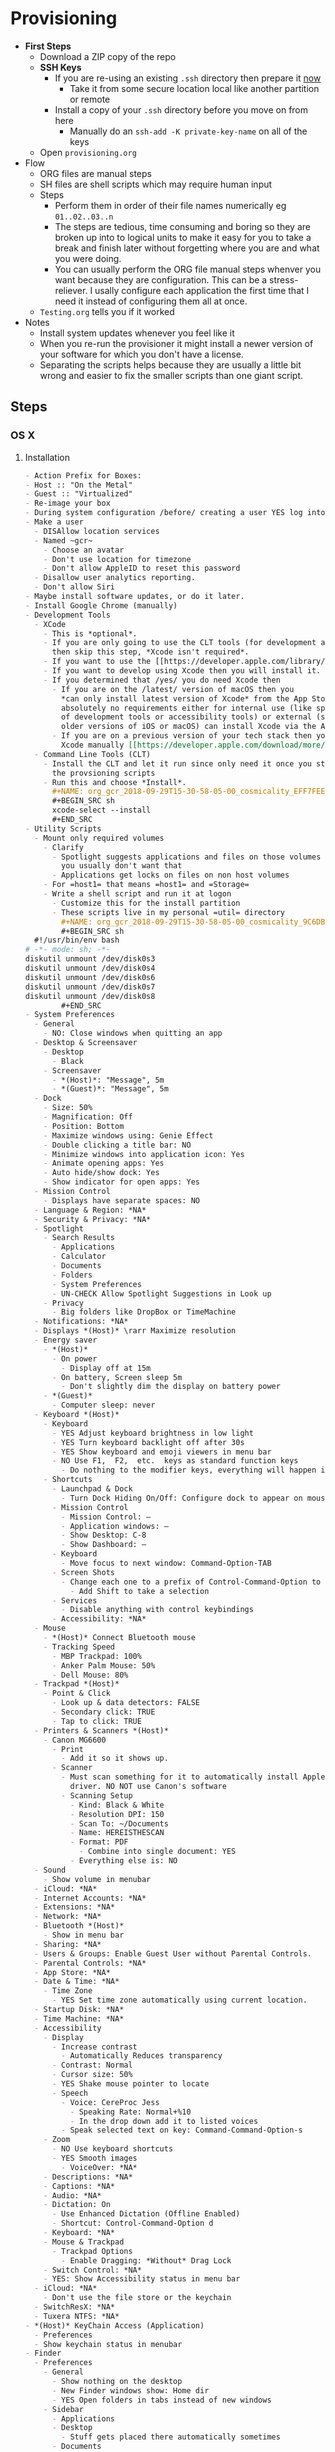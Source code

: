 #  LocalWords:  IOSXECA PHOSI PHOSDI IOSEXECA gcr Xcode VC orion orgion rsa github

#+STARTUP: showeverything

* Provisioning
:PROPERTIES:
:Effort:   energy
:ID:       org_gcr_2017-05-12_mara:D301EB59-864A-43EB-B574-D285BFAE157C
:END:

- *First Steps*
  - Download a ZIP copy of the repo
  - *SSH Keys*
    - If you are re-using an existing =.ssh= directory then prepare it _now_
      - Take it from some secure location local like another partition or remote
    - Install a copy of your =.ssh= directory before you move on from here
      - Manually do an =ssh-add -K private-key-name= on all of the keys
  - Open =provisioning.org=
- Flow
  - ORG files are manual steps
  - SH files are shell scripts which may require human input
  - Steps
    - Perform them in order of their file names numerically eg ~01..02..03..n~
    - The steps are tedious, time consuming and boring so they are broken up into
      to logical units to make it easy for you to take a break and finish later
      without forgetting where you are and what you were doing.
    - You can usually perform the ORG file manual steps whenver you want
      because they are configuration. This can be a stress-reliever. I usally
      configure each application the first time that I need it instead of
      configuring them all at once.
  - =Testing.org= tells you if it worked
- Notes
  - Install system updates whenever you feel like it
  - When you re-run the provisioner it might install a newer version of your
    software for which you don't have a license.
  - Separating the scripts helps because they are usually a little bit wrong
    and easier to fix the smaller scripts than one giant script.
** Steps
:PROPERTIES:
:ID:       org_gcr_2017-05-12_mara:0C728A7D-6497-4E72-AB63-C76976BDC26B
:END:

*** OS X
:PROPERTIES:
:ID:       org_gcr_2017-05-12_mara:290CC2E4-8BD9-4A47-AB48-CDFE5CFAC926
:END:
**** Installation
:PROPERTIES:
:header-args: :tangle "01_os-x-installation.org"
:ID:       org_gcr_2017-05-12_mara:C1783066-13DE-46D9-9EEB-245CBD373F7E
:END:

#+NAME: org_gcr_2017-05-12_mara_60B53D12-60D7-40ED-81AC-27902FE027FA
#+BEGIN_SRC org
- Action Prefix for Boxes:
- Host :: "On the Metal"
- Guest :: "Virtualized"
- Re-image your box
- During system configuration /before/ creating a user YES log into the App Store
- Make a user
  - DISAllow location services
  - Named ~gcr~
    - Choose an avatar
    - Don't use location for timezone
    - Don't allow AppleID to reset this password
  - Disallow user analytics reporting.
  - Don't allow Siri
- Maybe install software updates, or do it later.
- Install Google Chrome (manually)
- Development Tools
  - XCode
    - This is *optional*.
    - If you are only going to use the CLT tools (for development and utility)
      then skip this step, *Xcode isn't required*.
    - If you want to use the [[https://developer.apple.com/library/archive/documentation/Accessibility/Conceptual/AccessibilityMacOSX/OSXAXTestingApps.html][Accessibility Inspector]] then you /do/ need Xcode
    - If you want to develop using Xcode then you will install it.
    - If you determined that /yes/ you do need Xcode then
      - If you are on the /latest/ version of macOS then you
        ,*can only install latest version of Xcode* from the App Store. If you have
        absolutely no requirements either for internal use (like specific versions
        of development tools or accessibility tools) or external (support specific
        older versions of iOS or macOS) can install Xcode via the App Store.
      - If you are on a previous version of your tech stack then you may download
        Xcode manually [[https://developer.apple.com/download/more/][here]]. .
  - Command Line Tools (CLT)
    - Install the CLT and let it run since only need it once you start using
      the provsioning scripts
    - Run this and choose *Install*.
      ,#+NAME: org_gcr_2018-09-29T15-30-58-05-00_cosmicality_EFF7FEE8-6F4D-49AF-81E2-85120B6194D2
      ,#+BEGIN_SRC sh
      xcode-select --install
      ,#+END_SRC
- Utility Scripts
  - Mount only required volumes
    - Clarify
      - Spotlight suggests applications and files on those volumes and
        you usually don't want that
      - Applications get locks on files on non host volumes
    - For =host1= that means =host1= and =Storage=
    - Write a shell script and run it at logon
      - Customize this for the install partition
      - These scripts live in my personal =util= directory
        ,#+NAME: org_gcr_2018-09-29T15-30-58-05-00_cosmicality_9C6DBD93-7735-4200-82A0-0A206002159D
        ,#+BEGIN_SRC sh
  #!/usr/bin/env bash
# -*- mode: sh; -*-
diskutil unmount /dev/disk0s3
diskutil unmount /dev/disk0s4
diskutil unmount /dev/disk0s6
diskutil unmount /dev/disk0s7
diskutil unmount /dev/disk0s8
        ,#+END_SRC
- System Preferences
  - General
    - NO: Close windows when quitting an app
  - Desktop & Screensaver
    - Desktop
      - Black
    - Screensaver
      - *(Host)*: "Message", 5m
      - *(Guest)*: "Message", 5m
  - Dock
    - Size: 50%
    - Magnification: Off
    - Position: Bottom
    - Maximize windows using: Genie Effect
    - Double clicking a title bar: NO
    - Minimize windows into application icon: Yes
    - Animate opening apps: Yes
    - Auto hide/show dock: Yes
    - Show indicator for open apps: Yes
  - Mission Control
    - Displays have separate spaces: NO
  - Language & Region: *NA*
  - Security & Privacy: *NA*
  - Spotlight
    - Search Results
      - Applications
      - Calculator
      - Documents
      - Folders
      - System Preferences
      - UN-CHECK Allow Spotlight Suggestions in Look up
    - Privacy
      - Big folders like DropBox or TimeMachine
  - Notifications: *NA*
  - Displays *(Host)* \rarr Maximize resolution
  - Energy saver
    - *(Host)*
      - On power
        - Display off at 15m
      - On battery, Screen sleep 5m
        - Don't slightly dim the display on battery power
    - *(Guest)*
      - Computer sleep: never
  - Keyboard *(Host)*
    - Keyboard
      - YES Adjust keyboard brightness in low light
      - YES Turn keyboard backlight off after 30s
      - YES Show keyboard and emoji viewers in menu bar
      - NO Use F1,  F2,  etc.  keys as standard function keys
        - Do nothing to the modifier keys, everything will happen in Karabiner-Elements
    - Shortcuts
      - Launchpad & Dock
        - Turn Dock Hiding On/Off: Configure dock to appear on mouse-over.
      - Mission Control
        - Mission Control: –
        - Application windows: –
        - Show Desktop: C-8
        - Show Dashboard: –
      - Keyboard
        - Move focus to next window: Command-Option-TAB
      - Screen Shots
        - Change each one to a prefix of Control-Command-Option to keys 3 and 4
          - Add Shift to take a selection
      - Services
        - Disable anything with control keybindings
      - Accessibility: *NA*
  - Mouse
    - *(Host)* Connect Bluetooth mouse
    - Tracking Speed
      - MBP Trackpad: 100%
      - Anker Palm Mouse: 50%
      - Dell Mouse: 80%
  - Trackpad *(Host)*
    - Point & Click
      - Look up & data detectors: FALSE
      - Secondary click: TRUE
      - Tap to click: TRUE
  - Printers & Scanners *(Host)*
    - Canon MG6600
      - Print
        - Add it so it shows up.
      - Scanner
        - Must scan something for it to automatically install Apple's scanning
          driver. NO NOT use Canon's software
        - Scanning Setup
          - Kind: Black & White
          - Resolution DPI: 150
          - Scan To: ~/Documents
          - Name: HEREISTHESCAN
          - Format: PDF
            - Combine into single document: YES
          - Everything else is: NO
  - Sound
    - Show volume in menubar
  - iCloud: *NA*
  - Internet Accounts: *NA*
  - Extensions: *NA*
  - Network: *NA*
  - Bluetooth *(Host)*
    - Show in menu bar
  - Sharing: *NA*
  - Users & Groups: Enable Guest User without Parental Controls.
  - Parental Controls: *NA*
  - App Store: *NA*
  - Date & Time: *NA*
    - Time Zone
      - YES Set time zone automatically using current location.
  - Startup Disk: *NA*
  - Time Machine: *NA*
  - Accessibility
    - Display
      - Increase contrast
        - Automatically Reduces transparency
      - Contrast: Normal
      - Cursor size: 50%
      - YES Shake mouse pointer to locate
      - Speech
        - Voice: CereProc Jess
          - Speaking Rate: Normal+%10
          - In the drop down add it to listed voices
        - Speak selected text on key: Command-Command-Option-s
    - Zoom
      - NO Use keyboard shortcuts
      - YES Smooth images
        - VoiceOver: *NA*
    - Descriptions: *NA*
    - Captions: *NA*
    - Audio: *NA*
    - Dictation: On
      - Use Enhanced Dictation (Offline Enabled)
      - Shortcut: Control-Command-Option d
    - Keyboard: *NA*
    - Mouse & Trackpad
      - Trackpad Options
        - Enable Dragging: *Without* Drag Lock
    - Switch Control: *NA*
    - YES: Show Accessibility status in menu bar
  - iCloud: *NA*
    - Don't use the file store or the keychain
  - SwitchResX: *NA*
  - Tuxera NTFS: *NA*
- *(Host)* KeyChain Access (Application)
  - Preferences
  - Show keychain status in menubar
- Finder
  - Preferences
    - General
      - Show nothing on the desktop
      - New Finder windows show: Home dir
      - YES Open folders in tabs instead of new windows
    - Sidebar
      - Applications
      - Desktop
        - Stuff gets placed there automatically sometimes
      - Documents
      - Downloads
      - Home
      - Connected servers
      - Bonjour computers
      - This computer
      - Hard disks
      - External disks
      - CDs, DVDs, and iPods
  - Favorites
    - Dropbox
    - gcr
    - Screenshots
    - Documents
    - git
    - Downloads
    - tmp
    - Desktop
    - Applications    -
        #+END_SRC

**** Configuration
:PROPERTIES:
:header-args: :tangle "02_os-x-configuration.sh" :tangle-mode (identity #o755)
:ID:       org_gcr_2017-05-12_mara:A6A791A2-0BDD-45D0-A028-C7055E4E9686
:END:
***** Machine
:PROPERTIES:
:ID:       org_gcr_2017-05-12_mara:F583C4D6-505C-436D-AB89-E17478183C3C
:END:

This script should be idempotent.
Set the computer's "names". There are 3 resources ([[http://ilostmynotes.blogspot.com/2012/03/computername-vs-localhostname-vs.html][1]], [[http://osxdaily.com/2012/10/24/set-the-hostname-computer-name-and-bonjour-name-separately-in-os-x/][2]], [[http://hack.org/mc/writings/mac-survival.html][3]]) that I used to make
sense of the different names. It is simple, and new to me.

Originally I set every name to the same value. Doing so didn't result in
warnings but it did result in an incorrect "Computer Name" and
"Local Host Name". Based on that experience, I'm going to give names using this
strategy to name machines now:

- HostName
  - All lower case
  - <Logical name>-<UUID>.<org|vm>
- LocalHostName
  - All lower case
  - <Logical name>-<UUID>
- NetBIOS
  - All lower case
  - <Logical name>-<UUID>
- ComputerName
  - "<Logical name> (<UUID>)"

Defining this naming approach helped me learn more about the intent of the
name and what I wanted from them.

Depending upon "who" is asking, your Mac has four names. If you want to set
them all at once your can do it like this. I care most about the correct name
showing up in the terminal.

Finally I decided that sometimes the best thing to do is to give them all the
same name so there is never a problem confusing them with another system.

#+NAME: org_gcr_2017-05-12_mara_8082AC3B-7751-40C3-B8C3-E1C8B678F07A
#+BEGIN_SRC sh
sudo scutil --set HostName ""
echo "Enter HostName (plain old hostname): "
read vhn
sudo scutil --set HostName $vhn
sudo scutil --set LocalHostName ""
echo "Enter LocalHostName (name for Bonjour services): "
read vlhn
sudo scutil --set LocalHostName $vlhn
sudo defaults delete 'com.apple.smb.server' NetBIOSName
echo "Enter NetBIOSName (name that Windows boxes will see): "
read vnbn
sudo defaults write 'com.apple.smb.server' NetBIOSName -string $vnbn
sudo scutil --set ComputerName ""
echo "Enter ComputerName (human friendly GUI name): "
read vcn
sudo scutil --set ComputerName $cn
#+END_SRC

Display login window as name and password.
#+NAME: org_gcr_2017-05-12_mara_E7F0585C-736B-4B4F-8123-BEF176250886
#+BEGIN_SRC sh
sudo defaults write /Library/Preferences/com.apple.loginwindow.plist SHOWFULLNAME -bool true
#+END_SRC

Login message.
#+NAME: org_gcr_2017-05-12_mara_D79CA624-89B0-4F92-877A-B0C2C14A4B2F
#+BEGIN_SRC sh
sudo defaults write /Library/Preferences/com.apple.loginwindow.plist LoginwindowText -string "
All creativity is an extended form of a joke.
          — Alan Kay"
#+END_SRC

Cycle through system information by clicking on the clock at the login
screen[fn:1f8bbd98e464862a:https://apple.stackexchange.com/questions/155429/view-machine-name-on-login-screen].

#+NAME: org_gcr_2017-05-12_mara_3290F2DF-990B-4CE3-8529-36521F720963
#+BEGIN_SRC sh
sudo defaults write /Library/Preferences/com.apple.loginwindow AdminHostInfo HostName
#+END_SRC

Disable Gatekeeper.
#+NAME: org_gcr_2017-05-12_mara_AD487C53-1C16-4734-9275-B1B72F41D725
#+BEGIN_SRC sh
sudo spctl --master-disable
#+END_SRC

***** User
:PROPERTIES:
:ID:       org_gcr_2017-05-12_mara:F95498B5-C927-4AD2-8CC5-2C846C4D6FA6
:END:

This script should be idempotent.

- These commands are all [[https://github.com/kitchenplan/chef-osxdefaults/tree/master/recipes][copied]]
  - Including the documentation
  - Some of them have corrections and changes
****** Globals, Logical or Literal
:PROPERTIES:
:ID:       org_gcr_2017-05-12_mara:06E5E4F8-6D2F-4404-A159-CE3FF95A08A5
:END:

Set background.
#+NAME: org_gcr_2017-05-12_mara_2C19CF8E-CA4E-4589-82E2-D1A3D2D18353
#+BEGIN_SRC sh
cd ~/Pictures/
curl -O "https://upload.wikimedia.org/wikipedia/commons/thumb/c/c5/M101_hires_STScI-PRC2006-10a.jpg/1280px-M101_hires_STScI-PRC2006-10a.jpg" P
#+END_SRC

Set default volume.
#+NAME: org_gcr_2017-05-12_mara_C35A4166-B7B0-4DC8-967F-F360777F869F
#+BEGIN_SRC sh
osascript -e 'set volume output volume 50'
#+END_SRC

Disable auto-correct.
#+NAME: org_gcr_2017-05-12_mara_FECCE7E6-6F35-4DC3-8646-CD445EBFE430
#+BEGIN_SRC sh
defaults write 'NSGlobalDomain' NSAutomaticSpellingCorrectionEnabled -bool false
#+END_SRC

Expand print panel by default.
#+NAME: org_gcr_2017-05-12_mara_0865BC69-697B-44F1-BAAD-8F0EA0F62E47
#+BEGIN_SRC sh
defaults write 'NSGlobalDomain' PMPrintingExpandedStateForPrint -bool true
defaults write 'NSGlobalDomain' PMPrintingExpandedStateForPrint2 -bool true
#+END_SRC

Expand save panel by default.
#+NAME: org_gcr_2017-05-12_mara_17B24F88-6FFB-4BC3-811F-546E4A875EA5
#+BEGIN_SRC sh
defaults write 'NSGlobalDomain' NSNavPanelExpandedStateForSaveMode -bool true
defaults write 'NSGlobalDomain' NSNavPanelExpandedStateForSaveMode2 -bool true
#+END_SRC

Automatically quit printer app once the print jobs complete.
#+NAME: org_gcr_2017-05-12_mara_C358FC0F-758F-4B87-9608-9AB34FA17B0A
#+BEGIN_SRC sh
defaults write 'com.apple.print.PrintingPrefs' 'Quit When Finished' -bool true
#+END_SRC

Hide the menubar.
#+NAME: org_gcr_2017-05-12_mara_9F534597-1727-420D-BA53-09267E9EB7AB
#+BEGIN_SRC sh
defaults write NSGlobalDomain _HIHideMenuBar -bool true
#+END_SRC

Add battery percentage in menubar.
#+NAME: org_gcr_2017-05-12_mara_35F6C8B1-4D7A-4823-A77E-DDA7F8060AFF
#+BEGIN_SRC sh
defaults write 'com.apple.menuextra.battery' ShowPercent -bool true
#+END_SRC

Add date in menubar clock.
#+NAME: org_gcr_2017-05-12_mara_7B2BD1E7-4165-4E7F-92D1-C658E9804F51
#+BEGIN_SRC sh
defaults write 'com.apple.menuextra.clock' DateFormat -string "EEE MMM d  HH:mm"
#+END_SRC

Prevent Time Machine from prompting to use new hard drives as backup volume.
#+NAME: org_gcr_2017-05-12_mara_FA0C8365-624A-4590-98D1-131671483174
#+BEGIN_SRC sh
defaults write 'com.apple.TimeMachine' DoNotOfferNewDisksForBackup -bool true
#+END_SRC

Avoid creating .DS_Store files on network volumes.
#+NAME: org_gcr_2017-05-12_mara_4073FE48-C5ED-4074-84C9-212B5544CB05
#+BEGIN_SRC sh
defaults write 'com.apple.desktopservices' DSDontWriteNetworkStores -bool true
#+END_SRC

Save to disk (not to iCloud) by default.
#+NAME: org_gcr_2017-05-12_mara_4D88B78D-92CA-46AE-AFBC-B69D78F46296
#+BEGIN_SRC sh
defaults write 'NSGlobalDomain' NSDocumentSaveNewDocumentsToCloud -bool false
#+END_SRC

Increase window resize speed for Cocoa applications.
#+NAME: org_gcr_2017-05-12_mara_BD54854E-74A3-42C0-989A-F39C70D762F1
#+BEGIN_SRC sh
defaults write 'NSGlobalDomain' NSWindowResizeTime -float 0.001
#+END_SRC

Use the Graphite theme.
#+NAME: org_gcr_2017-05-12_mara_40FA9179-1D81-4F78-8AE0-6F1338947AB7
#+BEGIN_SRC sh
defaults write 'NSGlobalDomain' AppleAquaColorVariant -int 6
#+END_SRC

Use dark menu bar and Dock
#+NAME: org_gcr_2017-05-12_mara_1C882423-44FB-4605-BFDE-7CF7D06644B1
#+BEGIN_SRC sh
defaults write 'NSGlobalDomain' AppleInterfaceStyle -string Dark
#+END_SRC

Disable the “Are you sure you want to open this application?” dialog.
#+NAME: org_gcr_2017-05-12_mara_CE6EBA74-B9B0-45AA-B741-7F2BF0F0AD24
#+BEGIN_SRC sh
defaults write com.apple.LaunchServices LSQuarantine -bool false
#+END_SRC

Display ASCII control characters using caret notation in standard text views.
Try e.g. `cd /tmp; unidecode "\x{0000}" > cc.txt; open -e cc.txt`.
#+NAME: org_gcr_2017-05-12_mara_F0EC81C0-85C3-401D-BADF-B7156B043B00
#+BEGIN_SRC sh
defaults write NSGlobalDomain NSTextShowsControlCharacters -bool true
#+END_SRC

Disable automatic termination of inactive apps.
#+NAME: org_gcr_2017-05-12_mara_F839E739-239F-452B-BB09-557FBC539EF1
#+BEGIN_SRC sh
defaults write NSGlobalDomain NSDisableAutomaticTermination -bool true
#+END_SRC

Disable the crash reporter.
#+NAME: org_gcr_2017-05-12_mara_9D937F98-0106-444A-BC40-C37283FAB316
#+BEGIN_SRC sh
defaults write com.apple.CrashReporter DialogType -string "none"
#+END_SRC

Set Help Viewer windows to non-floating mode.
#+NAME: org_gcr_2017-05-12_mara_6A505F3E-B686-46A7-A617-EEC6419C81A5
#+BEGIN_SRC sh
defaults write com.apple.helpviewer DevMode -bool true
#+END_SRC

Restart automatically if the computer freezes.
#+NAME: org_gcr_2017-05-12_mara_10BE7A63-4C25-40AA-B9C8-60F2267FB5F6
#+BEGIN_SRC sh
sudo systemsetup -setrestartfreeze on
#+END_SRC

Check for software updates daily, not just once per week.
#+NAME: org_gcr_2017-05-12_mara_24BCF9D2-732A-472C-855D-6AFAE6BE1967
#+BEGIN_SRC sh
defaults write com.apple.SoftwareUpdate ScheduleFrequency -int 1
#+END_SRC

Disable smart quotes as they’re annoying when typing code.
#+NAME: org_gcr_2017-05-12_mara_4F242371-3696-4DF2-AC94-22F2038E83BE
#+BEGIN_SRC sh
defaults write NSGlobalDomain NSAutomaticQuoteSubstitutionEnabled -bool false
#+END_SRC

Disable smart dashes as they’re annoying when typing code.
#+NAME: org_gcr_2017-05-12_mara_B5E344AD-EF14-4F0D-BE99-E6717081917B
#+BEGIN_SRC sh
defaults write NSGlobalDomain NSAutomaticDashSubstitutionEnabled -bool false
#+END_SRC

****** Hardware
:PROPERTIES:
:ID:       org_gcr_2017-05-12_mara:86EF4EB5-CB24-4FAD-B21D-C7CFB233EE8B
:END:

Disable press-and-hold for keys in favor of key repeat.
#+NAME: org_gcr_2017-05-12_mara_278431C8-F6C9-4648-9828-EC3C001265FE
#+BEGIN_SRC sh
defaults write 'NSGlobalDomain' ApplePressAndHoldEnabled -bool false
#+END_SRC

Use all F1, F2, etc. keys as standard function keys.
#+NAME: org_gcr_2017-05-12_mara_35F9EFDE-BB1B-440E-8475-07BFD16B57A7
#+BEGIN_SRC sh
defaults write 'NSGlobalDomain' com.apple.keyboard.fnState -bool true
#+END_SRC

Increase sound quality for Bluetooth headphones/headsets.
#+NAME: org_gcr_2017-05-12_mara_1535AE8C-9440-484F-8916-B3B1E0E367E9
#+BEGIN_SRC sh
defaults write com.apple.BluetoothAudioAgent "Apple Bitpool Min (editable)" -int 40
#+END_SRC

****** Dock
:PROPERTIES:
:ID:       org_gcr_2017-05-12_mara:97B586C1-CF32-410F-8763-9CEA8C72B556
:END:

Automatically hide and show the dock.
#+NAME: org_gcr_2017-05-12_mara_92C03F93-F5AB-480A-9D11-AD4B0340175D
#+BEGIN_SRC sh
defaults write com.apple.dock autohide -bool true && killall Dock
#+END_SRC

Do not animate opening applications from the Dock.
#+NAME: org_gcr_2017-05-12_mara_AED4ACD0-8AC0-4DA1-84C2-854352BF862E
#+BEGIN_SRC sh
defaults write com.apple.dock launchanim -bool false && killall Dock
#+END_SRC

Enable highlight hover effect for the grid view of a stack.
#+NAME: org_gcr_2017-05-12_mara_0BBDBF25-1CD4-4E9A-9C30-2AC387CF4F8D
#+BEGIN_SRC sh
defaults write com.apple.dock mouse-over-hilte-stack -bool true && killall Dock
#+END_SRC

Make Dock icons of hidden applications translucent.
#+NAME: org_gcr_2017-05-12_mara_9FE18292-E785-433D-901F-C6BA8673D4CC
#+BEGIN_SRC sh
defaults write com.apple.dock showhidden -bool true && killall Dock
#+END_SRC

Minimize to application.
#+NAME: org_gcr_2017-05-12_mara_F97562F8-8DC4-4E1B-8E0C-A91ED6404138
#+BEGIN_SRC sh
defaults write com.apple.dock minimize-to-application -bool true && killall Dock
#+END_SRC

Move the Dock to the bottom side of the screen.
#+NAME: org_gcr_2017-05-12_mara_7660A9DA-AAD9-4B44-A40A-4A9AD376DAA4
#+BEGIN_SRC sh
defaults write com.apple.dock orientation -string bottom && killall Dock
#+END_SRC

Remove the animation when hiding/showing the dock.
#+NAME: org_gcr_2017-05-12_mara_CE835494-145D-494D-AA53-60BDE5132068
#+BEGIN_SRC sh
defaults write com.apple.Dock autohide-time-modifier -float 0 && killall Dock
#+END_SRC

Remove the auto-hiding Dock delay".
#+NAME: org_gcr_2017-05-12_mara_FFFF9528-5771-410A-B554-CDEECE46223C
#+BEGIN_SRC sh
defaults write com.apple.Dock autohide-delay -float 0 && killall Dock
#+END_SRC

Set the icon size of Dock items to 50 pixels.
#+NAME: org_gcr_2017-05-12_mara_CC22C9D3-6537-48AB-9C73-3B3BFAE32571
#+BEGIN_SRC sh
defaults write com.apple.Dock tilesize -int 50 && killall Dock
#+END_SRC

Show indicator lights for open applications in the Dock.
#+NAME: org_gcr_2017-05-12_mara_CC1758DF-1E34-4335-BE0A-A3ADFF94E289
#+BEGIN_SRC sh
defaults write com.apple.Dock show-process-indicators -bool true && killall Dock
#+END_SRC

Wipe all (default) app icons from Dock.
#+NAME: org_gcr_2017-05-12_mara_2C282764-302C-48B3-8526-BCBBC68136D7
#+BEGIN_SRC sh
defaults write 'com.apple.dock' persistent-apps -array '' && killall Dock
#+END_SRC

Speed up Mission Control animations.
#+NAME: org_gcr_2017-05-12_mara_51190ECF-96AF-41E5-A3D5-305733CB369B
#+BEGIN_SRC sh
defaults write 'com.apple.dock' expose-animation-duration -float 0.1 && killall Dock
#+END_SRC

****** Finder
:PROPERTIES:
:ID:       org_gcr_2017-05-12_mara:7898D315-F4DB-44C8-87D7-95A386CE489C
:END:

Allow text selection in Quick Look.
#+NAME: org_gcr_2017-05-12_mara_8A95C7A0-1FFC-4F4A-B85B-E615692D3DD0
#+BEGIN_SRC sh
defaults write 'com.apple.finder' QLEnableTextSelection -bool true && killall Finder
#+END_SRC

Automatically open a new Finder window when a volume is mounted.
#+NAME: org_gcr_2017-05-12_mara_B0C608AD-9265-4878-AEBC-7E33A048F1A1
#+BEGIN_SRC sh
defaults write 'com.apple.frameworks.diskimages' auto-open-ro-root -bool true && killall Finder
defaults write 'com.apple.frameworks.diskimages' auto-open-rw-root -bool true && killall Finder
defaults write 'com.apple.finder' OpenWindowForNewRemovableDisk -bool true && killall Finder
#+END_SRC

Disable the warning before emptying the Trash.
#+NAME: org_gcr_2017-05-12_mara_699478D2-54ED-41DF-B98C-723EF7535502
#+BEGIN_SRC sh
defaults write 'com.apple.finder' WarnOnEmptyTrash -bool false && killall Finder
#+END_SRC

Disable the warning when changing a file extension.
#+NAME: org_gcr_2017-05-12_mara_2E852A5E-D156-4AC6-8B54-7B7F055BE34D
#+BEGIN_SRC sh
defaults write 'com.apple.finder' FXEnableExtensionChangeWarning -bool false && killall Finder
#+END_SRC

Set finder to display full path in title bar.
#+NAME: org_gcr_2017-05-12_mara_FD73E47E-42A4-4AB9-A599-12E44D822A79
#+BEGIN_SRC sh
defaults write 'com.apple.finder' _FXShowPosixPathInTitle -bool true && killall Finder
#+END_SRC

New Finder window shows the homefolder.
#+NAME: org_gcr_2017-05-12_mara_2D637649-277F-4E7B-959E-924E88F046A6
#+BEGIN_SRC sh
defaults write 'com.apple.finder' NewWindowTarget -string PfHm && killall Finder
#+END_SRC

When performing a search, search the current folder by default.
#+NAME: org_gcr_2017-05-12_mara_1A04F6F5-D673-4043-90B1-F6283FBEF5C9
#+BEGIN_SRC sh
defaults write 'com.apple.finder' FXDefaultSearchScope -string SCcf && killall Finder
#+END_SRC

Show all files in Finder.
#+NAME: org_gcr_2017-05-12_mara_91DF78CB-D5A0-4F5D-AA66-C402BF61F1B4
#+BEGIN_SRC sh
defaults write 'com.apple.finder' AppleShowAllFiles -bool true && killall Finder
#+END_SRC

Show file extensions in Finder.
#+NAME: org_gcr_2017-05-12_mara_47D3778D-108C-4FE8-8500-7219FDE66F65
#+BEGIN_SRC sh
defaults write 'com.apple.finder' AppleShowAllExtensions -bool true && killall Finder
#+END_SRC

Show path bar in Finder.
#+NAME: org_gcr_2017-05-12_mara_E686D674-F91E-41C1-9AAC-CCAE9A045BE9
#+BEGIN_SRC sh
defaults write 'com.apple.finder' ShowPathbar -bool true && killall Finder
#+END_SRC

Show status bar in Finder.
#+NAME: org_gcr_2017-05-12_mara_0A61D4B3-E473-4260-BC09-E7AE3466B3FF
#+BEGIN_SRC sh
defaults write 'com.apple.finder' ShowStatusBar -bool true && killall Finder
#+END_SRC

Sidebar icon size Small.
#+NAME: org_gcr_2017-05-12_mara_0E915742-485B-4FD0-B884-D2D479803765
#+BEGIN_SRC sh
defaults write 'NSGlobalDomain' NSTableViewDefaultSizeMode -bool true && killall Finder
#+END_SRC

- Finder view style settings [[icnv: Icon View
Nlsv: List View
clmv: Column View
Flwv: Cover Flow View][Via]]
  - icnv :: Icon View
  - Nlsv :: List View
  - clmv :: Column View
  - Flwv :: Cover Flow View
#+NAME: org_gcr_2017-05-12_mara_C3B234B5-498F-4C29-B548-03DF4D57085A
#+BEGIN_SRC sh
defaults write 'com.apple.Finder' FXPreferredViewStyle Nlsv && killall Finder
#+END_SRC

[[https://gist.github.com/nickbudi/11277384][Via:]]
Set item arrangement to none (enables folder dropdowns, 'Name' if you want to
remove them)
#+NAME: org_gcr_2017-05-12_mara_818E594F-4D81-43E3-9734-F52C4C827D77
#+BEGIN_SRC sh
defaults write com.apple.finder FXPreferredGroupBy -string "None"
#+END_SRC

Sort list view by kind in ascending order (Windows style).
#+NAME: org_gcr_2017-05-12_mara_3A24B6A5-AA20-4377-9D5A-5544B7DA6C8E
#+BEGIN_SRC sh
/usr/libexec/PlistBuddy -c "Set :StandardViewSettings:ExtendedListViewSettings:sortColumn kind" ~/Library/Preferences/com.apple.finder.plist
/usr/libexec/PlistBuddy -c "Set :StandardViewSettings:ExtendedListViewSettings:columns:4:ascending true" ~/Library/Preferences/com.apple.finder.plist
/usr/libexec/PlistBuddy -c "Set :StandardViewSettings:ListViewSettings:sortColumn kind" ~/Library/Preferences/com.apple.finder.plist
/usr/libexec/PlistBuddy -c "Set :StandardViewSettings:ListViewSettings:columns:kind:ascending true" ~/Library/Preferences/com.apple.finder.plist
#+END_SRC

Finder: disable window animations and Get Info animations.
#+NAME: org_gcr_2017-05-12_mara_67D184D1-B9CC-4020-8E2C-DB4A308723D1
#+BEGIN_SRC sh
defaults write com.apple.finder DisableAllAnimations -bool true
#+END_SRC

Show nothing on the desktop.
#+NAME: org_gcr_2017-05-12_mara_1F11E130-3D0F-4351-ADF1-A96F891B5055
#+BEGIN_SRC sh
defaults write com.apple.finder CreateDesktop -bool false
defaults write com.apple.finder ShowExternalHardDrivesOnDesktop -bool false
defaults write com.apple.finder ShowHardDrivesOnDesktop -bool false
defaults write com.apple.finder ShowMountedServersOnDesktop -bool false
defaults write com.apple.finder ShowRemovableMediaOnDesktop -bool false
#+END_SRC

****** Screen
:PROPERTIES:
:ID:       org_gcr_2017-05-12_mara:DA95ADE8-F98C-45BC-843C-08AECC659BBC
:END:

Require password immediately after sleep or screen saver begins.
#+NAME: org_gcr_2017-05-12_mara_058DEDDA-6F7B-4EC1-80EC-EDC032D321A8
#+BEGIN_SRC sh
defaults write com.apple.screensaver askForPassword -int 1
defaults write com.apple.screensaver askForPasswordDelay -int 0
#+END_SRC

Disable shadow in screenshots.
#+NAME: org_gcr_2017-05-12_mara_C7F807FE-086C-4DAD-874B-663354851470
#+BEGIN_SRC sh
defaults write com.apple.screencapture disable-shadow -bool true
#+END_SRC

Save screenshots in PNG format.
#+NAME: org_gcr_2017-05-12_mara_F453C1D8-DAD0-4EFC-B03C-5D502014F323
#+BEGIN_SRC sh
defaults write 'com.apple.screencapture' type -string png && killall SystemUIServer
#+END_SRC

Enable subpixel font rendering on non-Apple LCDs.
#+NAME: org_gcr_2017-05-12_mara_E9B0CDED-1981-4EDC-8B79-7FF6D807347C
#+BEGIN_SRC sh
defaults write 'NSGlobalDomain' AppleFontSmoothing -int 2
#+END_SRC

[[https://github.com/robb/.dotfiles/blob/master/osx/defaults.install][Via]]
#+NAME: org_gcr_2017-05-12_mara_C6FCF96E-90C8-42CF-86E9-028CCF471B92
#+BEGIN_SRC sh
mkdir -p ~/Screen\ Shots
defaults write com.apple.screencapture location ~/Screen\ Shots
#+END_SRC

****** Hotcorners
:PROPERTIES:
:ID:       org_gcr_2017-05-12_mara:CC6D3BBA-ACAE-4188-A301-3F8555D7A3D7
:END:

- Possible values:
  - 0 :: no-op
  - 2 :: Mission Control
  - 3 :: Show application windows
  - 4 :: Desktop
  - 5 :: Start screen saver
  - 6 :: Disable screen saver
  - 7 :: Dashboard
  - 10 :: Put display to sleep
  - 11 :: Launchpad
  - 12 :: Notification Center

+Top left screen corner \rarr Desktop.+ Changed to keybinding.

#+NAME: org_gcr_2017-05-12_mara_671B115A-3FB5-4A61-8922-DD7156A4CCDE
#+BEGIN_SRC sh
defaults write com.apple.dock wvous-tl-corner -int 0
defaults write com.apple.dock wvous-tl-modifier -int 0
#+END_SRC

Top right screen corner \rarr Mission Control. Also added a keybinding.

#+NAME: org_gcr_2017-05-12_mara_FD4B1467-B0D2-4997-9D2B-510F009E13FA
#+BEGIN_SRC sh
write defaults com.apple.dock wvous-tr-corner -int 0
defaults write com.apple.dock wvous-tr-modifier -int 0
#+END_SRC

+Bottom right screen corner \rarr App windows.+ Changed to keybinding.

#+NAME: org_gcr_2017-05-12_mara_890E6CB7-695F-4A71-83B4-9F54632E6338
#+BEGIN_SRC sh
defaults write com.apple.dock wvous-br-corner -int 0
defaults write com.apple.dock wvous-br-modifier -int 0
#+END_SRC


+Bottom left screen corner \rarr Start Screensaver+ Changed to keybinding.

#+NAME: org_gcr_2017-05-12_mara_DE90A065-7C16-41F3-A0DA-A2113F19FB24
#+BEGIN_SRC sh
defaults write com.apple.dock wvous-bl-corner -int 0
defaults write com.apple.dock wvous-bl-modifier -int 0
#+END_SRC

****** Spaces
:PROPERTIES:
:ID:       org_gcr_2017-05-12_mara:3D29A9A2-2A19-4930-91AF-7190EFD610FA
:END:

#+NAME: org_gcr_2017-05-12_mara_CDD537A4-A928-4084-BC7A-22EE8DA50D23
#+BEGIN_SRC sh
# Don’t automatically rearrange Spaces based on most recent use
defaults write com.apple.dock mru-spaces -bool false
# Set edge-dragging delay to 0.7
defaults write com.apple.dock workspaces-edge-delay -float 1.0
#+END_SRC

****** Mouse
:PROPERTIES:
:ID:       org_gcr_2017-05-12_mara:681C8538-D4B5-440E-B71E-19F2B17406D1
:END:

Reasonably fast.
#+NAME: org_gcr_2017-05-12_mara_056BF575-EB40-428F-92FF-DA8A4164A45B
#+BEGIN_SRC sh
defaults write 'NSGlobalDomain' com.apple.mouse.scaling -float 2
#+END_SRC

****** Terminal
:PROPERTIES:
:ID:       org_gcr_2017-05-12_mara:9311984B-AF14-479D-8E8A-CE17CE468CE2
:END:

Only use UTF-8 in Terminal.app.

#+NAME: org_gcr_2017-05-12_mara_B61838B5-13A9-4714-8702-C4BFDA5CE680
#+BEGIN_SRC sh
defaults write com.apple.terminal StringEncodings -array 4
#+END_SRC

****** Activity Monitor
:PROPERTIES:
:ID:       org_gcr_2017-05-12_mara:4C594D4F-6FF8-4455-8D65-756511C905FA
:END:

Show the main window when launching Activity Monitor.
#+NAME: org_gcr_2017-05-12_mara_0177C8D4-4113-4149-97DF-D83AEA5B65B6
#+BEGIN_SRC sh :results output silent
defaults write com.apple.ActivityMonitor OpenMainWindow -bool true
#+END_SRC

Visualize CPU usage in the Activity Monitor Dock icon.
#+NAME: org_gcr_2017-05-12_mara_E7775BEC-2D26-4D19-A8C9-0BCF9AA22230
#+BEGIN_SRC sh :results output silent
defaults write com.apple.ActivityMonitor IconType -int 5
#+END_SRC

Show all processes in Activity Monitor.
#+NAME: org_gcr_2017-05-12_mara_5C9A0DEA-DBD3-46BA-A85C-A17CDC79826D
#+BEGIN_SRC sh :results output silent
defaults write com.apple.ActivityMonitor ShowCategory -int 0
#+END_SRC

Sort Activity Monitor results by CPU usageefaults write com.apple.ActivityMonitor Sort.Column -string "CPUUsage".
#+NAME: org_gcr_2017-05-12_mara_51F2F5A5-7037-4458-8468-AD019892EBE9
#+BEGIN_SRC sh :results output silent
defaults write com.apple.ActivityMonitor SortDirection -int 0
#+END_SRC

****** Complete
:PROPERTIES:
:ID:       org_gcr_2017-05-12_mara:5873CCFC-6E5A-43BB-96F3-10003F879BCB
:END:

#+NAME: org_gcr_2017-05-12_mara_4C582518-39DC-4D1A-BB0C-5499B4CA78D3
#+BEGIN_SRC sh
echo "Script complete"
echo "Log out then back in to see changes"
#+END_SRC

*** Administration
:PROPERTIES:
:ID:       org_gcr_2017-05-12_mara:95195AE3-7217-4065-8ED1-3B55EE98EFAE
:END:
**** Install
:PROPERTIES:
:header-args: :tangle "03_administration.sh" :tangle-mode (identity #o755)
:ID:       org_gcr_2017-05-12_mara:3C11A2F0-C0CD-4E82-872F-95CB55109C01
:END:
****** Brew & Brew Cask
:PROPERTIES:
:ID:       org_gcr_2017-05-12_mara:5E9CF7CE-F1CB-43FD-ABA0-7ECC2D5A3C3E
:END:

Brew is [[http://brew.sh/][here]].

#+NAME: org_gcr_2017-05-12_mara_5876A250-F4E4-4B63-996B-95123802B918
#+BEGIN_SRC sh
ruby -e "$(curl -fsSL https://raw.githubusercontent.com/Homebrew/install/master/install)"
#+END_SRC

BrewCask is [[http://caskroom.io][here]].

#+NAME: org_gcr_2017-05-12_mara_A1A27177-989C-4DB3-8C8F-DF9CFA241DD0
#+BEGIN_SRC sh
brew tap caskroom/cask
#+END_SRC

Software with different releases

#+name: org_gcr_2018-06-12T21-48-52-05-00_mara_82D7A5A9-0B09-473C-82B8-7DB744CD2FA8
#+begin_src sh
brew tap caskroom/versions
brew update
#+end_src

****** git
:PROPERTIES:
:ID:       org_gcr_2017-05-12_mara:9CE361CD-A2F2-4920-B828-13AA21F6DF44
:END:
Need current Git for Bash prompt so install immediately instead of in dev
section.

#+NAME: org_gcr_2017-05-12_mara_3E37011A-C975-4EA2-82D7-15CEAB02C4F4
#+BEGIN_SRC sh
brew install git
#+END_SRC
****** Git Checkout Directory
:PROPERTIES:
:ID:       org_gcr_2017-05-12_mara:7791D5FE-F7D8-4A63-B048-4D21A973185C
:END:

Prepare the anonymous GitHub directory.

#+NAME: org_gcr_2017-05-12_mara_9F9C42F7-6E0F-45C9-8719-B6E8A0CFEC7C
#+BEGIN_SRC sh
rm -rf ~/git/github-anonymous
mkdir -p ~/git/github-anonymous
cd ~/git/github-anonymous
#+END_SRC
****** Karabiner-Elements
:PROPERTIES:
:ID:       org_gcr_2018-11-04T02-09-58-06-00_cosmicality:9B64C73F-D49E-4766-A799-C2F5D72DEAB1
:END:

Karabiner-Elements.

#+name: org_gcr_2018-11-04T02-09-58-06-00_cosmicality_8E2C0260-F2EA-4656-B9F6-E0F374158ABE
#+begin_src sh
if [ ! -d "/Library/Application Support/VMware Tools" ]; then
  brew cask install karabiner-elements
else
  echo "karabiner-elements: Only install on hosts"
fi

#+end_src

#+name: org_gcr_2018-11-04T02-09-58-06-00_cosmicality_753A2DB7-C321-430D-8945-C3407BAC23D6
#+begin_src sh
rm ~/.config/karabiner || true
cd ~/src
rm -rf ./karabiner
git clone gitlab-`whoami`:grettke/karabiner-elements.git karabiner
ln -s ~/src/karabiner ~/.config/karabiner
#+end_src

****** Bash Configuration
:PROPERTIES:
:ID:       org_gcr_2017-05-12_mara:D90D208D-478F-452A-ABF9-2312611AB42D
:END:

Set up Bash. Make everything expected available.

#+NAME: org_gcr_2017-05-12_mara_8E036592-BF53-4D12-ACA4-F9CED385432C
#+BEGIN_SRC sh
git clone https://github.com/grettke/bash.git
cd bash
./deploy
cd
#+END_SRC

****** Bash Software
:PROPERTIES:
:ID:       org_gcr_2017-05-12_mara:2B8230B7-51D6-4BC0-B38D-2D590F48272F
:END:

[[http://clubmate.fi/upgrade-to-bash-4-in-mac-os-x/][Via]].

#+NAME: org_gcr_2017-05-12_mara_F8CE935B-10B1-4261-857C-42C5281BDF9E
#+BEGIN_SRC sh
bash --version
brew install bash
if grep "/usr/local/bin/bash" /etc/shells > /dev/null; then
    echo "brew bash already configured in shells; doing nothing"
else
    sudo bash -c 'echo /usr/local/bin/bash >> /etc/shells'
    chsh -s /usr/local/bin/bash
fi
brew install bashdb
bashhome=$(brew --prefix bash)
bdbhome=$(brew --prefix bashdb)
rm -rf $bashhome/share/bashdb
ln -s $bdbhome/share/bashdb $bashhome/share/bashdb
unset bashhome
unset bdbhome
brew install bash-completion@2
bash --version
bashdb --version
#+END_SRC

****** Fonts
:PROPERTIES:
:ID:       org_gcr_2017-05-12_mara:15890934-2945-4469-A905-EBFDBCE7A6FD
:END:

#+NAME: org_gcr_2017-05-12_mara_C4A8F02D-CF13-414E-B515-A9E6ADE8E5FC
#+BEGIN_SRC sh
brew tap caskroom/fonts
#+END_SRC

Install them automatically.

#+NAME: org_gcr_2017-05-12_mara_57293DFD-7465-4AE6-9FCB-AF240AFEA14C
#+BEGIN_SRC sh
brew cask install font-dejavu-sans
brew cask install font-fira-mono
brew cask install font-fira-sans
brew cask install font-fontawesome
brew cask install font-awesome-terminal-fonts
brew cask install font-han-nom-a
brew cask install font-icomoon
brew cask install font-mfizz
brew cask install font-montserrat
brew cask install font-quivira
brew cask install font-symbola
brew cask install font-unifrakturcook
brew cask install font-unifrakturmaguntia
#+END_SRC

Utilities.

#+name: org_gcr_2018-03-21T11-56-35-05-00_mara_9769893B-7CC8-4097-A9DF-19BB6532D1DA
#+begin_src sh
brew install fondu
#+end_src
****** Terminal
:PROPERTIES:
:ID:       org_gcr_2017-05-12_mara:C0008D7A-28D0-4FDD-994E-4E50DB34ACAA
:END:

#+NAME: org_gcr_2017-05-12_mara_55BC0C54-06BC-4D75-84AA-587B1C282E80
#+BEGIN_SRC sh
rm -rf ~/git/github-anonymous/osx-terminal.app-colors-solarized
cd ~/git/github-anonymous
git clone https://github.com/tomislav/osx-terminal.app-colors-solarized.git
#+END_SRC

****** Fortune
:PROPERTIES:
:ID:       org_gcr_2017-05-12_mara:90CF480B-7858-4FDB-84DD-168F7BC10959
:END:
#+NAME: org_gcr_2017-05-12_mara_DBDFD463-19F7-4708-B2DE-33B6F66EEB04
#+BEGIN_SRC sh
brew install fortune
#+END_SRC
****** GNU Core Utilities
:PROPERTIES:
:ID:       org_gcr_2018-01-25_mara:44354A23-99A3-4A52-98F8-708CDDD1E736
:END:
#+NAME: org_gcr_2018-01-25_mara_9783633F-1314-4A17-B057-ECBE72BA782A
#+BEGIN_SRC sh
brew install coreutils
brew install gnu-sed
#+END_SRC
****** Joe
:PROPERTIES:
:ID:       org_gcr_2018-05-08T04-16-55-05-00_mara:9376978E-168C-4C70-B9DB-5FA39977902E
:END:
#+name: org_gcr_2018-05-08T04-16-55-05-00_mara_5693091A-3304-4506-9B95-6615BEAB04E0
#+begin_src sh
brew install joe
#+end_src

****** pwgen
:PROPERTIES:
:ID:       org_gcr_2019-01-14T09-58-00-06-00_cosmicality:3ADBE634-F163-40A9-A52A-9B39D54129A0
:END:

#+name: org_gcr_2019-01-14T09-58-00-06-00_cosmicality_BC3E5845-FE3A-4BA1-B00F-45084C5D7BAA
#+begin_src sh
brew install pwgen
#+end_src

****** Complete
:PROPERTIES:
:ID:       org_gcr_2017-05-12_mara:9C6C763C-5676-407E-8C14-77B2D6615873
:END:

#+NAME: org_gcr_2017-05-12_mara_29BF003F-8B3B-499D-BD71-DEB8B37616FB
#+BEGIN_SRC sh
echo "Script complete"
#+END_SRC

**** Configure
:PROPERTIES:
:header-args: :tangle "04_administration.org"
:ID:       org_gcr_2017-05-12_mara:D5AF7EF8-5CBD-42ED-98B1-5D20BBDE5BCC
:END:

#+NAME: org_gcr_2017-05-12_mara_DE67722F-643A-460E-930A-4A9FF7270B6A
#+BEGIN_SRC org
,* Desktop
- System Preferences, Desktop & Screensaver, Pictures
- M101 should have been downloaded already
  - Set it on every monitor
,* Terminal

- Profiles
  - Profile bar on the left
    - Import the Solarized dark and light theme
    - The the default theme to light
  - Text
    - Font: DejaVu Sans Mono: 18
    - Cursor: block
  - Window
    - Yes: Working directory or document, and path
  - Keyboard
    - Use Option as Meta key: YES
  - Advanced
    - No Audible bell
    - Yes visual bell (not just when sound is muted)
    - NO Set locale environment variables on startup
      - Set them in your =bashrc=, not here
#+END_SRC

*** Usability
:PROPERTIES:
:ID:       org_gcr_2017-05-12_mara:6E60E3B4-61DD-41B4-97C1-EDE334BBB3E3
:END:
**** Install
:PROPERTIES:
:header-args: :tangle "05_usability.sh" :tangle-mode (identity #o755)
:ID:       org_gcr_2017-05-12_mara:F55B173B-368A-44EA-9863-8D69D1E612F3
:END:
***** PopChar
:PROPERTIES:
:ID:       org_gcr_2017-05-12_mara:1669469B-F3EF-48E0-85FD-7C773CF94F06
:END:
:LOGBOOK:
- Refiled on [2016-12-13 Tue 21:04] \\
  Correct placement
:END:

#+NAME: org_gcr_2017-05-12_mara_8F72F214-3D61-446E-B0A0-ED9629115936
#+BEGIN_SRC sh
brew cask install popchar
#+END_SRC
***** Little Snitch
:PROPERTIES:
:ID:       org_gcr_2017-05-12_mara:D669BA2C-C710-4EFD-8682-A63D63476AFE
:END:
#+NAME: org_gcr_2017-05-12_mara_785FA752-E2FA-411E-8D07-911938D9E656
#+BEGIN_SRC sh
brew cask install little-snitch
#+END_SRC

***** Wireshark
:PROPERTIES:
:ID:       org_gcr_2019-01-11T19-53-25-06-00_cosmicality:A9FBF01E-32C1-4A45-A5C0-C2114834565B
:END:

#+name: org_gcr_2019-01-11T19-53-25-06-00_cosmicality_86632247-7574-4AFE-957D-B7C698E45B26
#+begin_src sh
brew cask install wireshark
#+end_src

***** Bartender
:PROPERTIES:
:ID:       org_gcr_2017-05-12_mara:1183CC3B-1D9C-42F5-A663-1ECD53F13314
:END:

#+NAME: org_gcr_2017-05-12_mara_34436A54-0E97-48DD-8391-E6A6B36A6A84
#+begin_src sh
brew cask install bartender
#+end_src

***** flux
:PROPERTIES:
:ID:       org_gcr_2017-05-12_mara:66D3575D-B83A-4246-B36C-14593876C465
:END:

#+NAME: org_gcr_2017-05-12_mara_3DA6A9C5-8086-4B61-B38F-A87E6A470345
#+BEGIN_SRC sh
if [ ! -d "/Library/Application Support/VMware Tools" ]; then
    brew cask install flux
else
    echo "flux: Only install on hosts"
fi
#+END_SRC

***** xquartz
:PROPERTIES:
:ID:       org_gcr_2017-05-12_mara:DFD00D78-6B0D-4828-A9CB-80276178F239
:END:

X-Server.

Install it.

#+NAME: org_gcr_2017-05-12_mara_9F387AF4-1A72-4D36-866B-4AF99B771776
#+BEGIN_SRC sh
brew cask install xquartz
#+END_SRC

Don't run any applications on startup.

#+name: org_gcr_2018-09-24T09-26-51-05-00_cosmicality_14FD75A6-624E-4AB7-94A8-C5EF341B62A8
#+begin_src sh
defaults write org.macosforge.xquartz.X11 app_to_run /usr/bin/true
#+end_src

The font in application is too small.

#+begin_example
Default resolution too low? Fonts too small?

Do your fonts come out too small in programs like Gimp? This and related
problems are especially noticeable on the MacBook Pro with high-definition
screen. The problem is that older versions of X11 use a resolution setting of
75dpi (dots per inch), and even newer ones use 96dpi by default. Since X11
2.3.2rc4, you can override this default and put in a value that suits your
display. For example, for the MacBook Pro, the appropriate value is 133dpi. To
do this, enter the following in the Terminal, and restart X11:

You should replace 133 by some other number appropriate to your display if it
is not 133dpi. How do you tell what the appropriate dpi setting is? One way
(there may be simpler ones!) is to fire up Acrobat or Acrobat Reader, and look
at Preferences -> Page Display, which will tell you what the System Setting
for your resolution is in dpi.
#+end_example

#+name: org_gcr_2018-09-24T09-26-51-05-00_cosmicality_2EB565D2-70D7-4CE1-AD25-BB3BB28B62BB
#+BEGIN_SRC sh
defaults write org.macosforge.xquartz.X11 dpi -int 105
#+END_SRC

Depending on your Spaces and external monitor setup X windows can appear "off
the screen" in a netherworld to which no mortal has access. Fortunately
wmcontrol can access /and/ manipulate them to return them to this mortal realm.

#+name: org_gcr_2018-09-24T09-26-51-05-00_cosmicality_7C0AA8D7-5B7C-462D-8EAD-F06BDDB36999
#+BEGIN_SRC sh
brew install wmctrl
#+END_SRC
***** Tuxera NTFS
:PROPERTIES:
:ID:       org_gcr_2017-05-12_mara:7FFEBC91-356E-4D76-AC25-8275C4BE6F36
:END:

#+NAME: org_gcr_2017-05-12_mara_60488E6B-8459-40A4-8811-1B146A6802EC
#+BEGIN_SRC sh
brew cask install tuxera-ntfs
#+END_SRC

***** SwitchResX
:PROPERTIES:
:ID:       org_gcr_2017-05-12_mara:8F4A153C-7E5D-4E67-B99B-6AE882327CA0
:END:

#+NAME: org_gcr_2017-05-12_mara_66B04382-0B16-4B9E-8388-9339BBA44308
#+BEGIN_SRC sh
brew cask install switchresx
#+END_SRC

***** Terminal Notifier
:PROPERTIES:
:ID:       org_gcr_2017-05-12_mara:09A0876E-18DB-43CE-936B-A088B970C149
:END:
#+NAME: org_gcr_2017-05-12_mara_C5F1CDAB-387E-4549-BCAA-0315C7482A7A
#+BEGIN_SRC sh
brew install terminal-notifier
#+END_SRC
***** Malwarebytes
:PROPERTIES:
:ID:       org_gcr_2017-10-30_mara:B43F1E33-A9EF-470D-B7C4-3E3383B3D4B6
:END:
#+NAME: org_gcr_2017-10-30_mara_F7594669-E656-4276-BCA0-70A239877046
#+BEGIN_SRC sh
brew cask install malwarebytes
#+END_SRC
***** Flycut
:PROPERTIES:
:ID:       org_gcr_2017-11-12_mara:D83D07FB-1C76-4A0A-9016-51370AF4BD3D
:END:
#+NAME: org_gcr_2017-11-12_mara_978C02D7-9C7B-4B4F-8CC2-298B5329BF60
#+BEGIN_SRC sh
brew cask install flycut
#+END_SRC
***** Geekbench
:PROPERTIES:
:ID:       org_gcr_2018-01-23_mara:30A9E161-2D43-4B99-A6DE-B87335435D05
:END:
#+NAME: org_gcr_2018-01-23_mara_D2FA266D-85A3-4CA5-A196-4E80E7AC354B
#+BEGIN_SRC sh
brew cask install geekbench
#+END_SRC
***** DaisyDisk
:PROPERTIES:
:ID:       org_gcr_2018-01-23_mara:90E6EE5E-B738-42E0-AE60-EBCF33F9035B
:END:
#+NAME: org_gcr_2018-01-23_mara_9B535D8D-868D-4004-BBA1-A7FEFC9939DC
#+BEGIN_SRC sh
brew cask install daisydisk
#+END_SRC
***** Contexts
:PROPERTIES:
:ID:       org_gcr_2018-04-12T21-31-52-05-00_mara:E42C95C9-D397-4929-A875-EDBFD58C3645
:END:
#+name: org_gcr_2018-04-12T21-31-52-05-00_mara_B0101C87-2562-4D78-9BC0-11F49488ED1E
#+begin_src sh
brew cask install contexts
#+end_src
***** Done
:PROPERTIES:
:ID:       org_gcr_2017-05-12_mara:419E4ADD-30A3-470F-8858-0DA41B95598D
:END:

#+NAME: org_gcr_2017-05-12_mara_CFE8C328-2D5E-4367-9E36-8E76EF29F2BB
#+BEGIN_SRC sh
echo "The Administration is complete."
echo "Restart your Terminal to pick up the changes."
#+END_SRC

**** Configure
:PROPERTIES:
:header-args: :tangle "06_usability.org"
:ID:       org_gcr_2017-05-12_mara:37462A17-EA62-4713-89A4-3A0DBC8BD8EA
:END:

#+NAME: org_gcr_2017-05-12_mara_BFEC18FA-40CF-4C90-A572-8700944EE344
#+BEGIN_SRC org
,* PopChar

- Register it
- Preferences
  - Activation
    - Location: Status item
      - Hotkey: Can't figure out how to set this
    - Animate window: No
    - Close window then
      - After selecting a char: No
      - When mouse leaves window: No
      - When clicking outside window: No
    - Start at Login: Yes
  - View & Insert
    - Character size: About 50%
    - Display shadows: Yes
    - Recent fonts: 10
    - Highlight recent: No
    - Insert HTML as: only numbers
,* Little Snitch

- Run the installer
- Start it
- Register it
- Configure per below
- Enable integration
- Start at boot

Granting:

- *Always grant minimum required*
- For known good TLD's, grant it forever
  - Lots of connections to *.apple.com
  - For apps that want to call homen do forever

- Gen
  - YES Show status in the menu bar
  - YES Show inactive warning
  - Operation mode: Alert
- Alert:
  - Yes: Confirm automatically
    - Allow connection attempts
  - NO: Confirm with return and escape.
    - Can use control-return and command-return intead
  - Detail level: Show port and protocol details
- Monitor:
  - On: Network monitor
  - Keyboard shortcut: Off
  - Show network activity in menu bar.
    - Show data rates numerically. Monochrome.
  - NO: Show auto when mouse enters. Hide in 2s.
- APS
  - Yes: Enable automatic profile switching
    - When joining: Ask
  - No: Save geolocation of networks.
  - Yes: Distinguish OPenVPN remote servers
- Security
  - Allow rules and profile edit.
  - Allow profile switch.
  - Allow preference editing
  - Respect privacy.
- Advanced
  - Approve rules automatically.
- Update
  - Automatically check for updates daily

,* Bartender

- License it
- GENERAL
  - Launch Bartender at login: yes.
  - At bartender launch: show bartender bar: NO.
  - Bartender bar: autohides, YES.
- Appearance
  - Menu bar icon: Star
  - Show when bartender bar is open: YES.
,* flux

- NA

- Enable at startup

,* Tuxera NTFS

- Install it
  - brew only downloads the installer
- Open the Preferences Panel
- License it

,* SwitchResX

- Open the Preferences Panel- License it
- General Settings
  - Key shortcut
    - Open: Command-F10
  - Startup Settings
    - [X] Launch SwitchResX Daemon automatically after login

,* XQuartz

- Preferences
  - Input
    - Emulate three button mouse: NO
      - Already works don't need to emulate it
    - Follow system keyboard layout: NO
      - Was the default
    - Enable key equivelants under X11: NO
      - Must be disabled in order for Control-Option swap in XModMap to work
    - Option keys send Alt_L and Alt_R: NO
      - By using XModMap you can still use Option for special characters
  - Output
    - Full screen mode (using command-option-a): NO
      - Possibly useful for possible lone-window recovery
      - Not using it because it seem to only allow working in full screen mode
        and toggle just switches you back to the Mac desktop.
  - Pasteboard
    - Enable syncing: YES
      - Was the default
    - Update Pasteboard when CLIPBOARD changes: NO
      - So copy paste works correctly under X apps. Can't paste from X into
        macOS now, but can still copy from macOS and paste into X.
    - Update CLIPBOARD when Pasteboard changes: YES
      - So you can copy from macOS to X (I think)
    - Update PRIMARY (middle-click) when Pasteboard changes: YES
      - Was the default
    - Update Pasteboard immediately when new text is selected: NO
      - Was the default
  - Windows
    - Click-through Inactive Windows: NO
      - Was the default
    - Focus Follows Mouse: NO
      - I don't like it
    - Focus On New Windows: YES
      - So you know a new window started
  - Security
    - Authenticate connections: YES
      - If you don't then you get a .Xauthority error when you 'ssh -y'
    - Allow connections from network clients: NO
      - Was the default
,* Inkscape

- Everything is store in Git
- Notables follow
- Preferences
  - Input/Output
    - Color management ([[https://www.colourphil.co.uk/rendering_intents.shtml][reference]])
      - Dispaly adjustment
        - Display profile: Adobe RGB (1998)
        - Retrieve profile from display: NO
        - Display rendering intent: Saturation
      - Proofing
        - Simulate output on the screen: YES
        - Mark out of gamut colors: YES
        - Out of gamut warning color: Neon Green
        - Device profile: GRACoL2006)Coated1v2.icc
        - Device rendering intent: Relative Colormetric
        - Black point compensation: YES

,* Malwarebytes
- License pro version
- Enable Real-Time Protection
- Preferences
  - Scheduled Scans
    - Daily

,* Flycut
- (Changed from default)
- Preferences
  - Launch Flycut on login: yes
- HotKeys
  - Key binding: C-M-s-v
- Appearance
  - White

,* Geekbench
- Run it.
- Accept license.
- Enter license.

,* DaisyDisk
- License it.

,* Contexts
- Welcome
  - Yes: Launch Context at login
- Appearance
  - Theme: Subtle
  - Yes: Increase contrast
  - Text size: Large
- Features
  - General
    - Keyboard layout: Use current
    - Yes: When switching to an app w/out windows then open the Dock
    - Yes: When using multiple displays, use switching workaround
      Yes: Show app icon badges
  - Rules
    - Group windows: By space
    - Yes: Show running apps which do not have any windows open
  - Sidebar
    - Show sidebar on: No display
      (This disables the sidebar so nothing to configure)
  - Panel
    - Show panel on: All displays
    - Panel width: %50
    - No: Moving the cursor over Panel changes the selected item
    - No: Scrolling when Panel is visible changes the selected item
  - Search
    - Search with: Option-Tab
    - Fast search with: Nothing (disable it)
    - Search shortcuts: 3
    - Yes: Allow one mismatched character
  - Command-Tab
    - There are a lot of defaults so I won't specify them, just leave them alone
    - Yes: Typing characters starts Fast Search when Panel is visible
    - Disable the other prefix bindings: command-backtick, option-tab, and option-backtick
  - Number Switcher
    - Change nothing
  - Gestures
    - Change nothing
- License
- About
#+END_SRC

*** Utility
:PROPERTIES:
:ID:       org_gcr_2017-05-12_mara:D513CDD1-E4A0-4062-BADC-F3C0BE64270D
:END:
**** Install
:PROPERTIES:
:header-args: :tangle "07_utility.sh" :tangle-mode (identity #o755)
:ID:       org_gcr_2017-05-12_mara:BCFD071A-6190-4994-AE01-93AA24ECB90C
:END:
Some packages appear here in Utility because they are required to use Utility
features.
***** Java
:PROPERTIES:
:ID:       org_gcr_2017-05-12_mara:2FCB25A5-62E9-4414-88AC-F64791853046
:END:
#+NAME: org_gcr_2017-05-12_mara_1ED4B68B-4C9C-420F-9C25-19A6F6812A66
#+BEGIN_SRC sh
brew cask install java8
#+END_SRC
***** Maven
:PROPERTIES:
:ID:       org_gcr_2018-06-12T21-48-52-05-00_mara:8B3602B1-66C8-4299-8E51-61260FB909B8
:END:
#+name: org_gcr_2018-06-12T21-48-52-05-00_mara_8D458C41-06C2-484B-9D17-8DDA6BDFFAD8
#+begin_src sh
brew install maven
#+end_src
***** languagetool
:PROPERTIES:
:ID:       org_gcr_2017-05-12_mara:540336F1-B48D-421A-A473-96880172FB69
:END:

#+NAME: org_gcr_2017-05-12_mara_97BAD5BA-A7DF-49B5-BADF-632A7E329DD7
#+BEGIN_SRC sh
brew install languagetool
#+END_SRC
***** aspell
:PROPERTIES:
:ID:       org_gcr_2017-05-12_mara:3D5A2EBA-A954-451C-8955-BD1F02F28AFE
:END:
#+NAME: org_gcr_2017-05-12_mara_60CE855B-D70B-415C-8850-BE34B07754E3
#+BEGIN_SRC sh
brew install aspell -all
#+END_SRC
***** pandoc
:PROPERTIES:
:ID:       org_gcr_2017-05-12_mara:FAD3A855-E741-4B86-B690-9316EC724087
:END:
#+NAME: org_gcr_2017-05-12_mara_37B0A99E-3144-4DB6-BF73-8CFAC09F2AF9
#+BEGIN_SRC sh
brew install pandoc
#+END_SRC
***** Markdown
:PROPERTIES:
:ID:       org_gcr_2018-03-24T17-49-08-05-00_mara:2B5559FB-6F41-48CE-8716-142AF114C3FE
:END:
#+name: org_gcr_2018-03-24T17-49-08-05-00_mara_51EFA29B-B7AC-4F54-BD7D-022E986C2ED4
#+begin_src sh
brew install markdown
#+end_src
***** Marked 2
:PROPERTIES:
:ID:       org_gcr_2017-05-12_mara:DADDC9A6-B5DB-4AF4-A58A-57B27834FEA9
:END:

#+NAME: org_gcr_2017-05-12_mara_7376CE1D-C112-4D86-90F4-10BCFCE154E6
#+BEGIN_SRC sh
brew cask install marked
#+END_SRC
***** Graphics
:PROPERTIES:
:ID:       org_gcr_2019-02-27T18-39-08-06-00_cosmicality:1968B669-E751-4C64-B6C8-63DC0C9C6F13
:END:
****** ImageMagic
:PROPERTIES:
:ID:       org_gcr_2017-05-12_mara:C09026A2-7FF4-472C-9D4B-669A4C69CD2B
:END:

#+NAME: org_gcr_2017-05-12_mara_0AF38E91-A81B-4D28-A834-0DF26F3898E3
#+BEGIN_SRC sh
brew install imagemagick --with-fftw --with-fontconfig --with-webp --with-x11
#+END_SRC

****** Gifsicle
:PROPERTIES:
:ID:       org_gcr_2019-02-27T18-39-08-06-00_cosmicality:AE624EDC-B2AD-4A81-90AF-D54CD37AAC92
:END:

#+name: org_gcr_2019-02-27T18-39-08-06-00_cosmicality_3D8C44F0-5DDC-401C-9348-631528E9A816
#+begin_src shell
brew install gifsicle
#+end_src

****** GIMP
:PROPERTIES:
:ID:       org_gcr_2019-02-27T18-39-08-06-00_cosmicality:901949A6-1BA1-49EE-8177-3D595C3D5102
:END:

#+name: org_gcr_2019-02-27T18-39-08-06-00_cosmicality_06C41F80-D210-415A-B2FE-D3B699416E6D
#+begin_src shell
brew cask install gimp
#+end_src

****** icoutils
:PROPERTIES:
:ID:       org_gcr_2018-03-23T12-00-28-05-00_mara:9218E86D-B71F-4D62-BF14-297F52A5A8D8
:END:

#+name: org_gcr_2018-03-23T12-00-28-05-00_mara_E1EC5C26-75A4-444D-9D76-722808D6FE23
#+begin_src sh
brew install icoutils
#+end_src

****** povray
:PROPERTIES:
:ID:       org_gcr_2017-05-12_mara:1BF19A26-CAF1-4A15-B468-975B2AAE3618
:END:

#+NAME: org_gcr_2017-05-12_mara_02A7BE9E-D9BD-4BBD-BC55-094C22F8D8B9
#+BEGIN_SRC sh
brew install povray --with-openexr
#+END_SRC

****** ditaa
:PROPERTIES:
:ID:       org_gcr_2017-05-12_mara:E633B5AE-FD35-4911-9F38-59711EAB243B
:END:

#+NAME: org_gcr_2017-05-12_mara_6E1474FB-6E85-4D0C-BC36-913CD2882548
#+BEGIN_SRC sh
brew install ditaa
#+END_SRC

****** plantuml
:PROPERTIES:
:ID:       org_gcr_2017-05-12_mara:A7FAF763-C298-485F-AA88-4BB71E10EDA2
:END:

#+NAME: org_gcr_2017-05-12_mara_4C3BDEF1-5651-49FA-B627-A858E52A0888
#+BEGIN_SRC sh
brew install plantuml
#+END_SRC

****** graphviz
:PROPERTIES:
:ID:       org_gcr_2017-05-12_mara:C2CB2DCC-754D-410A-90E2-CABDD4CC0BEC
:END:
#+NAME: org_gcr_2017-05-12_mara_921EC70F-F3B3-4D5A-8EEA-1FFCD83CCFC3
#+BEGIN_SRC sh
brew install graphviz
#+END_SRC
****** figlet
:PROPERTIES:
:ID:       org_gcr_2017-05-12_mara:7540AFCB-D93D-48B1-93C3-379E4D90250C
:END:

#+NAME: org_gcr_2017-05-12_mara_7A14BC39-51C0-4656-B862-B13F226BA98D
#+BEGIN_SRC sh
brew install figlet
#+END_SRC

****** toilet
:PROPERTIES:
:ID:       org_gcr_2018-09-12T14-42-11-05-00_cosmicality:98F2FCDA-7FE2-4CA9-A198-2E58ABB24737
:END:
#+name: org_gcr_2018-09-12T08-06-00-05-00_cosmicality_6949DCFE-4E10-41D7-813A-EBF737C4AD17
#+begin_src sh
brew install toilet
#+end_src
****** exiftool
:PROPERTIES:
:ID:       org_gcr_2017-11-04_mara:FB3E8377-EB76-48F0-AB54-ED25AC6991FA
:END:
#+NAME: org_gcr_2017-11-04_mara_3DCBCE60-F036-49ED-999C-B972AF10C1E7
#+BEGIN_SRC sh
brew install exiftool
#+END_SRC
***** xmllint
:PROPERTIES:
:ID:       org_gcr_2017-05-12_mara:1354D5A4-A956-4A1F-B80D-C83EBF62FD33
:END:

#+NAME: org_gcr_2017-05-12_mara_DF529935-83C8-4FC4-8661-79D0DFB0C042
#+BEGIN_SRC sh
brew install libxml2
#+END_SRC
***** dos2unix
:PROPERTIES:
:ID:       org_gcr_2017-05-12_mara:E896B6FF-9421-434D-8E79-BDD9F2BBDF44
:END:

#+NAME: org_gcr_2017-05-12_mara_8593AEC8-97D5-4B06-B2D3-7ED583A48C84
#+BEGIN_SRC sh
brew install dos2unix
#+END_SRC

Sometimes installation [[https://github.com/Homebrew/homebrew/issues/33622][fails]] with the error.

#+BEGIN_EXAMPLE
gcr@vela:.../man/de/man1⮞ brew link dos2unix
Linking /usr/local/Cellar/dos2unix/7.3.2...
Error: Could not symlink share/man/de/man1/dos2unix.1
/usr/local/share/man/de/man1 is not writable.
#+END_EXAMPLE

The solution is.

#+BEGIN_EXAMPLE
chown -R `whoami` /usr/local/share/man/de/man1
#+END_EXAMPLE

***** ccrypt
:PROPERTIES:
:ID:       org_gcr_2017-05-12_mara:E928DF16-8966-42B8-B2B1-115DDD6D156E
:END:

#+NAME: org_gcr_2017-05-12_mara_100A7D9C-CB1E-4BFB-A796-2C9FEA802EB0
#+BEGIN_SRC sh
brew install ccrypt
#+END_SRC

***** tree
:PROPERTIES:
:ID:       org_gcr_2017-05-12_mara:AED8018A-5CDE-423D-83F4-CE7CB599EAE4
:END:
#+NAME: org_gcr_2017-05-12_mara_3328C40D-6F31-4AA3-B0B0-AA6FD759D724
#+BEGIN_SRC sh
brew install tree
#+END_SRC

***** archey
:PROPERTIES:
:ID:       org_gcr_2017-05-12_mara:0971F8A8-23FB-4CC1-B16A-D9CAB559CC77
:END:

#+NAME: org_gcr_2017-05-12_mara_4C14BEB6-4484-49FD-BC28-C7D935FE1AA5
#+BEGIN_SRC sh
brew install archey
#+END_SRC

***** LAME
:PROPERTIES:
:ID:       org_gcr_2017-05-12_mara:EAEC5141-5F69-4B55-A5E2-2654568DCFB4
:END:

#+NAME: org_gcr_2017-05-12_mara_F613FAE4-87A5-4922-B1DE-D2114686FDD3
#+BEGIN_SRC sh
brew install lame
#+END_SRC

***** FFmpeg
:PROPERTIES:
:ID:       org_gcr_2017-05-12_mara:3F5EF478-6A9A-42C7-9E7C-BC4CDD8C5692
:END:
#+NAME: org_gcr_2017-05-12_mara_408DC731-7C7E-4C41-99D3-9C559DCBE6B4
#+BEGIN_SRC sh
brew install ffmpeg
#+END_SRC
***** qpdf
:PROPERTIES:
:ID:       org_gcr_2017-05-16_mara:3A2A97E8-3168-4D18-A6EA-6DF4CF075791
:END:
#+NAME: org_gcr_2017-05-16_mara_7DD2E7E1-12B9-41B7-BAFD-A4EEAFBD654F
#+BEGIN_SRC sh
brew install qpdf
#+END_SRC
***** XnView MP
:PROPERTIES:
:ID:       org_gcr_2017-06-28_mara:A8D06806-D574-40A3-879C-01FC2D78125D
:END:
#+NAME: org_gcr_2017-06-28_mara_8AFE030D-1C5C-42DA-9435-24AF1A0D80EF
#+BEGIN_SRC sh
brew cask install xnviewmp
#+END_SRC
***** rename
:PROPERTIES:
:ID:       org_gcr_2017-09-12_mara:E7FC365F-FE80-4C18-8A92-F35D0A7D059C
:END:
#+NAME: org_gcr_2017-09-12_mara_3436631A-2DFC-4BBC-951E-425B86815432
#+BEGIN_SRC sh
brew install rename
#+END_SRC
***** DjVu
:PROPERTIES:
:ID:       org_gcr_2017-10-21_mara:7BFB981F-EF98-4E48-ABD2-0708E5228B9B
:END:
#+NAME: org_gcr_2017-10-21_mara_7745761B-ED11-48FD-9E73-A9AA38DFB70D
#+BEGIN_SRC sh
brew cask install djview
#+END_SRC
***** qpdf
:PROPERTIES:
:ID:       org_gcr_2018-04-25T02-34-33-05-00_mara:6077E7C5-9335-4758-ADB3-87C75944961B
:END:
#+name: org_gcr_2018-04-25T02-34-33-05-00_mara_62A77131-8ECC-48C7-B13D-D1456A708266
#+begin_src sh
brew install qpdf
#+end_src
***** uni2ascii
:PROPERTIES:
:ID:       org_gcr_2018-10-26T19-19-09-05-00_cosmicality:3FB99A1C-B656-4DC5-B0D8-43DD1F90FDBE
:END:

#+name: org_gcr_2018-10-26T19-19-09-05-00_cosmicality_EBD3D5D7-6E79-4E82-8B4A-72685BCA6A75
#+begin_src sh
brew install uni2ascii
#+end_src

***** Done
:PROPERTIES:
:ID:       org_gcr_2017-05-12_mara:5E5BCE6B-D095-4CA0-9CC3-9A5F13EF104B
:END:

#+NAME: org_gcr_2017-05-12_mara_8E1A31DB-A46A-4C52-8529-69058AD9161E
#+BEGIN_SRC sh
cry "Script is done"
#+END_SRC

**** Configure
:PROPERTIES:
:header-args: :tangle "08_utility.org"
:ID:       org_gcr_2017-05-12_mara:4023864F-DD70-45A8-99E3-F2B67E792954
:END:

#+NAME: org_gcr_2017-05-12_mara_CC86395C-8487-451E-AC32-A3C6ABE812B7
#+BEGIN_SRC org
,* Marked 2

- License it
- Chose "Code" profile which chooses
  - Default style: Github
  - Processor: Discount (GFM)
  - Syntax Highlight Style: Github
  - Enabled
    - Syntax Highlighting
    - GitHub Checkboxes
    - MathJaxq
- Preferences
  - General
    - NO Show Style Picker
    - NO Show word count
  - Preview
    - YES Enable Mini Map navigation
    - YES Show scroll progress indicator
    - YES Automatically validate URLs on update
  - Style
    - Default style: GitHub
  - Proofing
    - YES Highlight Markdown syntax errors
#+END_SRC
*** Internet
:PROPERTIES:
:ID:       org_gcr_2017-05-12_mara:791A3246-FA22-405B-9138-0EA712989808
:END:
**** Install
:PROPERTIES:
:header-args: :tangle "09_internet.sh" :tangle-mode (identity #o755)
:ID:       org_gcr_2017-05-12_mara:2EFFC60E-EBDF-45F5-9137-3A87BBA90AE3
:END:
***** Skype
:PROPERTIES:
:ID:       org_gcr_2017-05-12_mara:71E38243-3DEB-4453-AE5F-FF8261F53E48
:END:
Only install it on hosts.

#+NAME: org_gcr_2017-05-12_mara_9CDCD936-A30A-4712-8A5F-780D8810FBDE
#+BEGIN_SRC sh
if [ ! -d "/Library/Application Support/VMware Tools" ]; then
    brew cask install skype
else
    echo "skype: Only install on hosts"
fi
#+END_SRC

***** Textual
:PROPERTIES:
:ID:       org_gcr_2018-09-13T21-22-30-05-00_cosmicality:628EE700-C578-418D-B5EF-1BE4FF7C0204
:END:
#+name: org_gcr_2018-09-13T21-22-30-05-00_cosmicality_D0AD1AFD-A6FA-46FF-8716-AC0E747D3028
#+begin_src sh
if [ ! -d "/Library/Application Support/VMware Tools" ]; then
  brew cask install textual
else
  echo "textual: Only install on hosts"
fi

#+end_src
***** Pulse Messenger
:PROPERTIES:
:ID:       org_gcr_2018-09-12T23-47-05-05-00_ggg:4F3EC267-66CE-4DC6-99EF-B35B674A9533
:END:
#+name: org_gcr_2018-09-12T23-47-05-05-00_ggg_2AFE0225-5CDE-468C-ABAA-31B1B7D9D1B5
#+begin_src sh
brew cask install pulse-sms
#+end_src
***** WhatsApp
:PROPERTIES:
:ID:       org_gcr_2017-05-12_mara:0E29C1F1-F01E-4E7F-B621-E1BC785A6F47
:END:

#+NAME: org_gcr_2017-05-12_mara_9217F137-CCF7-4B66-AE32-6ED72D2D629F
#+BEGIN_SRC sh
if [ ! -d "/Library/Application Support/VMware Tools" ]; then
    brew cask install whatsapp
else
    echo "whatsapp: Only install on hosts"
fi
#+END_SRC
***** Slack
:PROPERTIES:
:ID:       org_gcr_2018-09-26T11-07-19-05-00_cosmicality:D6A52D73-DD43-4A94-8A74-03D8318B0B38
:END:
#+name: org_gcr_2018-09-26T11-07-19-05-00_cosmicality_9E9EA4B2-C8CD-4493-937C-4389153F7E05
#+begin_src sh
if [ ! -d "/Library/Application Support/VMware Tools" ]; then
  brew cask install slack
else
  echo "slack: Only install on hosts"
fi

#+end_src
***** Dropbox
:PROPERTIES:
:ID:       org_gcr_2017-05-12_mara:7F93247A-75E2-4233-90A9-BFC43592E87D
:END:

#+NAME: org_gcr_2017-05-12_mara_1F291E61-A8F1-43BE-A839-0E6997099AD4
#+BEGIN_SRC sh
if [ ! -d "/Library/Application Support/VMware Tools" ]; then
    brew cask install dropbox
else
    echo "dropbox: Only install on hosts"
fi
#+END_SRC

***** Chrome
:PROPERTIES:
:ID:       org_gcr_2017-05-12_mara:816830E8-2B96-4A43-85F8-D14BEB321D42
:END:

No work to do: it is installed manually.

***** Lynx
:PROPERTIES:
:ID:       org_gcr_2018-11-28T21-54-38-06-00_cosmicality:B4E2424F-C734-4489-9DF3-5F8CA9504684
:END:

#+name: org_gcr_2018-11-28T21-54-38-06-00_cosmicality_76B4B8E2-3326-4BDA-8197-F905B0A91BF0
#+begin_src sh
brew install lynx
#+end_src

***** Firefox
:PROPERTIES:
:ID:       org_gcr_2017-05-12_mara:EB3EFDFC-7604-463D-9978-2BAC9C9DEBCD
:END:
#+NAME: org_gcr_2017-05-12_mara_66031DAC-6541-4D27-9BE9-80166EB13119
#+begin_src sh
brew cask install firefox
#+end_src

Sometimes this install fails. I checked the file download. The file exists. The
name hasn't changed. Did a manual install instead.

***** Brave
:PROPERTIES:
:ID:       org_gcr_2018-10-06T21-14-08-05-00_cosmicality:855D96B0-0F1B-43E2-96A2-A89EC273EA93
:END:
Brew recipe doesn’t work so manually install. a
***** Filezilla
   :PROPERTIES:
   :ID:       org_gcr_2017-05-12_mara:CB43AE42-448D-455A-93F0-4D77BF1AFF75
   :END:

#+NAME: org_gcr_2017-05-12_mara_F8797C4F-7492-441D-B8B2-A13C818672FB
#+begin_src sh
brew cask install filezilla
#+end_src

***** Cyberduck
:PROPERTIES:
:ID:       org_gcr_2019-01-14T09-58-00-06-00_cosmicality:7685F3FA-8165-4576-AFF1-6957945E7804
:END:

#+name: org_gcr_2019-01-14T09-58-00-06-00_cosmicality_6E544F75-1812-4A56-B873-2A30A2978583
#+begin_src sh
brew cask install cyberduck
#+end_src

***** Kindle
:PROPERTIES:
:ID:       org_gcr_2017-05-12_mara:3EDFA35C-AFFD-4BD3-9F6B-76BC9C1E1349
:END:
#+NAME: org_gcr_2017-05-12_mara_A2BB25B5-F80B-44B1-84CA-3669F9FD04F2
#+BEGIN_SRC sh
brew cask install kindle
#+END_SRC
***** wget
:PROPERTIES:
:ID:       org_gcr_2017-05-12_mara:E1431623-6F16-4300-81F8-524D0C506AD8
:END:

#+NAME: org_gcr_2017-05-12_mara_587FEB0F-0601-410D-AA8B-677635E91321
#+BEGIN_SRC sh
brew install wget
#+END_SRC

***** Screenflow
:PROPERTIES:
:ID:       org_gcr_2017-05-12_mara:D855E6A3-C1DE-445A-9A47-F7FD56958485
:END:

#+NAME: org_gcr_2017-05-12_mara_059F15F1-A456-4885-A364-F363AC30F6CE
#+BEGIN_SRC sh
brew cask install screenflow
#+END_SRC

***** inkscape
:PROPERTIES:
:ID:       org_gcr_2017-05-12_mara:A2F3E4DF-7C16-4806-9614-DF4AF8F59A4A
:END:

Pull application configuration and data.

#+name: org_gcr_2018-09-24T21-05-44-05-00_cosmicality_779449BF-5D46-4710-AE1F-CE03E71A1641
#+begin_src sh
cd ~/git/gitlab
rm -rf ./inkscape
git clone gitlab-`whoami`:grettke/inkscape.git
#+end_src

(Re)Install and (re)prepare directories without running it (before its data
directory is created)

#+NAME: org_gcr_2017-05-12_mara_2B757414-ED99-4964-96FC-C76DC6512DD0
#+BEGIN_SRC sh
brew cask remove inkscape
rm ~/.config/inkscape || true
ln -s ~/git/gitlab/inkscape ~/.config/inkscape
brew cask install inkscape
#+END_SRC
***** Color Sync
:PROPERTIES:
:ID:       org_gcr_2018-09-25T01-05-02-05-00_cosmicality:E2912738-C5C7-4816-9482-C1701039183B
:END:
#+name: org_gcr_2018-09-25T01-05-02-05-00_cosmicality_5651897E-0E74-4D17-BA7E-F1B42C11653E
#+begin_src sh
cd ~/git/gitlab
rm -rf ./colorsyncprofiles
git clone gitlab-`whoami`:grettke/colorsyncprofiles.git
rm ~/Library/ColorSync/Profiles || true
ln -s ~/git/gitlab/colorsyncprofiles ~/Library/ColorSync/Profiles
#+end_src
***** scribus
:PROPERTIES:
:ID:       org_gcr_2018-09-25T01-05-02-05-00_cosmicality:C0E906A5-8DB7-40A8-BDB9-0B1089C6B6DA
:END:
#+name: org_gcr_2018-09-25T01-05-02-05-00_cosmicality_291026F6-7FF7-4F7C-9E48-CE52452F8A04
#+begin_src sh
brew cask install scribus
#+end_src
***** librsvg
:PROPERTIES:
:ID:       org_gcr_2017-07-11_mara:150DACBC-B896-47ED-8CC2-3C9111C765DD
:END:
For ~rsvg-convert~.

#+NAME: org_gcr_2017-07-11_mara_AB43CB70-381C-4C4D-AF4C-CC7C895D1848
#+BEGIN_SRC sh
brew install librsvg
#+END_SRC
***** jpegoptim
:PROPERTIES:
:ID:       org_gcr_2018-03-31T20-45-48-05-00_mara:23F5C914-9092-4402-B248-0CCF38306022
:END:
#+name: org_gcr_2018-03-31T20-45-48-05-00_mara_69E779D8-21A0-4275-ABFB-2A59DF6EC194
#+begin_src sh
brew install jpegoptim
#+end_src
***** optipng
:PROPERTIES:
:ID:       org_gcr_2018-03-31T20-45-48-05-00_mara:A42203A8-9C48-4E5D-95C7-2354A44F799B
:END:
#+name: org_gcr_2018-03-31T20-45-48-05-00_mara_9BAA13C4-534C-4CD6-87BE-C75E547D80E3
#+begin_src sh
brew install optipng
#+end_src
***** Deluge
:PROPERTIES:
:ID:       org_gcr_2017-05-12_mara:18D1C673-E863-4141-A02F-A986A609627F
:END:

#+NAME: org_gcr_2017-05-12_mara_62B02659-4FD3-4B03-97D0-7DB89B787D54
#+BEGIN_SRC shell
brew cask install deluge
#+END_SRC
***** Speedtest.net CLI
:PROPERTIES:
:ID:       org_gcr_2017-05-12_mara:8E034007-1D9C-4F5A-BCCA-D9165A5636D8
:END:
#+NAME: org_gcr_2017-05-12_mara_96300CD8-BC43-41F5-872C-1BF72220CB5A
#+BEGIN_SRC shell
brew install speedtest_cli
#+END_SRC
***** GMVault
:PROPERTIES:
:ID:       org_gcr_2017-05-12_mara:A9DDBAB1-904C-4685-AED4-8DACC95FB62E
:END:
#+NAME: org_gcr_2017-05-12_mara_49EFB334-9D0E-4354-AD70-3F6E8647C27E
#+BEGIN_SRC sh
brew cask install gmvault
#+END_SRC
***** SoX
:PROPERTIES:
:ID:       org_gcr_2017-09-12_mara:D9FCD17E-D25F-46DC-977D-372D7CF416D4
:END:
#+NAME: org_gcr_2017-09-12_mara_B3515604-B02B-4A5B-9E5A-388E999A26B7
#+BEGIN_SRC sh
brew install sox --with-lame
#+END_SRC
***** audio
:PROPERTIES:
:ID:       org_gcr_2017-09-12_mara:C26075AB-A201-42C7-8511-62A690390377
:END:
#+NAME: org_gcr_2017-09-12_mara_D647A4C6-4296-4F49-A5CB-0FBAE77C1F8F
#+BEGIN_SRC sh
brew install mp3gain
brew install normalize
brew install mp3val
brew install id3lib
brew cask install mp3gain-express
#+END_SRC
***** iSyncr Mac
:PROPERTIES:
:ID:       org_gcr_2017-11-01_mara:245D0436-400B-4A03-BC25-6A83A972735B
:END:
#+NAME: org_gcr_2017-11-01_mara_0F91CE3D-3F59-4351-A0D3-AE383CC9BB47
#+BEGIN_SRC sh
brew cask install isyncr
#+END_SRC
***** rsync
:PROPERTIES:
:ID:       org_gcr_2018-03-17T09-54-29-05-00_mara:D9B66EA3-7124-4EDC-A171-2943B986E574
:END:
#+name: org_gcr_2018-03-17T09-54-29-05-00_mara_6945F43D-4026-4095-960A-D0AF0517FC79
#+begin_src sh
brew install rsync
#+end_src
***** JabRef
:PROPERTIES:
:ID:       org_gcr_2018-11-23T20-53-25-06-00_cosmicality:BA8798DE-CBAF-4E71-AE95-7C78EF5C8BAF
:END:

#+name: org_gcr_2018-11-23T20-53-25-06-00_cosmicality_18345DE2-55A9-41AE-82AD-654BEB827171
#+begin_src sh
brew cask install jabref
#+end_src

***** LibreOffice
:PROPERTIES:
:ID:       org_gcr_2018-12-13T12-04-08-06-00_cosmicality:2845B2A4-A6BB-4294-A325-190BFCAE66F2
:END:

Use the "power user" cutting edge release.

#+name: org_gcr_2018-12-13T12-04-08-06-00_cosmicality_9CDEA100-5E51-443D-9D4C-F003455A92C2
#+begin_src sh
brew cask install libreoffice
#+end_src

**** Configure
:PROPERTIES:
:header-args: :tangle "10_internet.org"
:ID:       org_gcr_2017-05-12_mara:CDC760A7-36FD-4972-B127-258667E1B99F
:END:

#+NAME: org_gcr_2017-05-12_mara_AB15F22E-D841-45AA-86A4-C61FB1486D29
#+BEGIN_SRC org
,* Skype
:PROPERTIES:
:ID:       org_gcr_2019-01-15T21-26-25-06-00_cosmicality:CB7EC827-3D85-4B6F-8080-5DA25E07A279
:END:

,*Only install on hosts*

- Log in and disable notifications for log in and out

,* Dropbox
:PROPERTIES:
:ID:       org_gcr_2019-01-15T21-26-25-06-00_cosmicality:E5E7D91B-E5AC-4678-94BB-B3AE7549B1A9
:END:

,*Only install on hosts*

- Log in
- Sync nothing right away
- Choose what is critical here
  - Screenshots
  - Everything
- Pause it and copy everything over on a wired network

,* Chrome
:PROPERTIES:
:ID:       org_gcr_2019-01-15T21-26-25-06-00_cosmicality:52BA5FA1-20C8-49BE-9014-FC57715D337B
:END:

- Sign into Chrome
- Let the settings sync
- Log into gmail

,* Firefox
:PROPERTIES:
:ID:       org_gcr_2019-01-15T21-26-25-06-00_cosmicality:B7BC0115-7261-4ADE-A40A-74BB5DE8F678
:END:

- Install the standard plugins
  - NoScript
  - HTTPS Everywhere

,* FileZilla
:PROPERTIES:
:ID:       org_gcr_2019-01-15T21-26-25-06-00_cosmicality:B6EA5AD1-0100-4B20-A89F-819913432668
:END:

- Set up later

,* Cyberduck
:PROPERTIES:
:ID:       org_gcr_2019-01-15T21-26-25-06-00_cosmicality:CE69CAF2-DD19-48B1-9131-7FDDEEFFC4B1
:END:

- General
  - Save workspace: NO
  - Open a new browser window on startup: YES
  - Use Keychain: YES
  - Confirm disconnect: YES
  - Default protocol: SFTP
- Browser
  - General
    - Show hidden files: YES
    - Double click opens file in an external editor: NO
      Return key selects folder or file to rename: NO
    - Info window always shows current selection: NO
    - Use spring-loaded folders when dragging files: NO
  - Appearance
    - Use alternating row color: YES
    - Horizontal lines: YES
    - Vertinal lines: NO
  - Bookmarks
    - Use Large Icons
- Transfers
  - Left alone
- Editor
  - Left alone
- FTP
  - Default app: Cyberduck
- SFTP
  - Default app: Cyberduck
- S3
  - Left alone
- Bandwidth
  - Left alone
- Connection
  - Left alone
- Cryptomator
  - Left alone
- Update
  - Left alone
- Language
  - Left alone

,* Kindle
:PROPERTIES:
:ID:       org_gcr_2019-01-15T21-26-25-06-00_cosmicality:139E332F-6A6B-4E8D-BF88-2353FD1D9FDC
:END:

- Login

,* Screenflow
:PROPERTIES:
:ID:       org_gcr_2019-01-15T21-26-25-06-00_cosmicality:3C4C2B7D-E41F-4BCB-9482-D8BC0C5E81D5
:END:

- Register

,* Deluge
:PROPERTIES:
:ID:       org_gcr_2019-01-15T21-26-25-06-00_cosmicality:25768AC4-B7CB-41B5-8DCC-851607B8D218
:END:
- Start on login

,* iSyncr Mac
:PROPERTIES:
:ID:       org_gcr_2019-01-15T21-26-25-06-00_cosmicality:37350F41-BD8F-4299-A051-1138FCCCDCD4
:END:
- Do not start at login

,* Textual
:PROPERTIES:
:ID:       org_gcr_2019-01-15T21-26-25-06-00_cosmicality:ABAE21B8-2647-41B4-A5A1-25FFCA040268
:END:

,*Textual Preferences*

- General
  - Request confirmation before quitting: YES
  - Updates: Just notify if there are any
- Highlights
  - Match: Whole Words
  - Log highlights to a separate window: YES
  - Highlight current nickname: YES
  - Highlight Words
    - NA
  - Exclude Words
    - NA
- Notifications
  - Alerts
    - NA
  - Speech
    - Only speak Channel Messages for the selected channel: YES
    - Include when speaking a Channel Message:
      - Nickname: YES
  - Advanced
    - Show number of unread private messages on dock icon: NO
    - Show number of unread channel messages on doc icon: NO
    - Show notifications when Textual is focused: YES
- Behavior
  - Open browser links in the background: YES
  - Automatically rejoin a channel when kicked: NO
  - Automatically join a channel when invited: NO
  - Toggle away status when your display goes to sleep: NO
  - Restore scrollback from previous sessions: YES
  - Restore the state of queries from previous session: NO
- Controls
  - Keyboard & Mouse
    - Channel navigation is limited to the selected server: YES
    - Double clicking a user: Open Query
    - Command + W key action: Close Main Windo
    - Connect to server on double click: NO
    - Disconnect from server on double click: NO
    - Join channel on double click: NO
    - Leave channel on double click: NO
    - Automatically copy selected text: YES
  - Main Text Field
  - Hide the buttons left of the input text field: NO
  - Check spelling while typing: NO
  - Check grammar while typing: NO
  - Correct spelling automatically: NO
  - Save input history for each channel rather than globally: NO
  - Command-Return sends message as an action: YES
  - Control+Enter sends message instead of inserting a newline: YES
  - Text size in the input field: Normal
  - Tab key action: Completes everything
  - Auto complete suffix: NA
- Interface
  - NA
- Style.
  - General.
    - Style: Default
    - Font: DJSM 18
  - Everything else was NA
- Addons
  - NA
- Advanced.
  - Inline Media
    - General: Show stuff: NO
    - Images & Video: NA
    - Limitations: Don't inline anything
  - Default Identity.
    - Nickname: grettke
    - Away Nickname: grettke💤
    - Username: grettke
    - Real Name: Grant Rettke
  - Off-the-Record Messaging
    - Enable: YES
    - Do not send unencrypted messages: YES
  - Everything else was NA

,*Server properties*

- Server Properties
  - Address Book: NA
  - Channel List
    - #org-mode
    - #emacs
    - #scheme
    - #bash
  - Connect Commands: NA
  - Encoding: NA
  - General
    - Name: freenode
    - Server address: freenode
    - Connect Securely: YES
    - Connect when Textual opens: YES
    - Perform reconnect on disconnect: YES
    - Perform reconnent on waking from sleep: YES
  - Identity
    - Nickname, Username, and Real Name are copied over from the main preferences
    - Password: yes enter it
    - Wait for identification before joining channels: YES
    - Warn if channels can't be joined: YES
  - Highlights: NA
  - Messages
    - Part & Quit Message
      - "Ever has it been that love knows not its own depth until the hour of separation."
    - Computer Sleep Quit Message
      - "Sleep, those little slices of death — how I loathe them."
- Vendor Specific: NA
- Advanced: NA

,#+END_SRC

#+END_SRC

*** DevOps
:PROPERTIES:
:ID:       org_gcr_2017-05-12_mara:6E8814A2-2E40-4FAC-9001-A893C765CFFC
:END:
**** Install
:PROPERTIES:
:header-args: :tangle "11_dev-ops.sh" :tangle-mode (identity #o755)
:ID:       org_gcr_2017-05-12_mara:98807B3F-6EE1-4833-A916-9A759BDB5C73
:END:
***** Carbon Copy Cloner
:PROPERTIES:
:ID:       org_gcr_2017-05-12_mara:3A8F893F-2460-40C1-9D6E-988BFEF678E9
:END:

Only install it on hosts.

#+NAME: org_gcr_2017-05-12_mara_3DA5AD9E-E1DD-4B4D-9CC3-A2894A312E13
#+BEGIN_SRC sh
,#+BEGIN_SRC sh
if [ ! -d "/Library/Application Support/VMware Tools" ]; then
    brew cask install carbon-copy-cloner
else
    echo "carbon-copy-cloner: Only install on hosts"
fi

#+END_SRC

***** VMWare Fusion
:PROPERTIES:
:ID:       org_gcr_2017-05-12_mara:83DBD375-7F93-4658-B564-9A88771D96F6
:END:

Only install it on hosts.

#+NAME: org_gcr_2017-05-12_mara_0E88C363-DC01-4894-AD2A-B826AEE96847
#+BEGIN_SRC sh
if [ ! -d "/Library/Application Support/VMware Tools" ]; then
    brew cask install vmware-fusion
else
    echo "vmware-fusion: Only install on hosts"
fi
#+END_SRC

***** iPartition
:PROPERTIES:
:ID:       org_gcr_2017-05-12_mara:1A8F1A7B-BF7C-4831-9CC7-D74A89A86B9D
:END:

#+NAME: org_gcr_2017-05-12_mara_411A8284-5DDC-45B4-A0D1-37EE4B6F6CC5
#+BEGIN_SRC sh
brew cask install ipartition
#+END_SRC

**** Configure
:PROPERTIES:
:header-args: :tangle "12_dev-ops.org"
:ID:       org_gcr_2017-05-12_mara:B16FADBE-39F8-473C-9658-7D33F0571840
:END:

#+NAME: org_gcr_2017-05-12_mara_F8442214-41F6-4F42-9B5C-B4BBDF9A840A
#+BEGIN_SRC org
,* Carbon Copy Cloner

,*Only install on hosts*

- Steps
  - Install version 4
  - License it
  - Preferences \rarr Notifications \rarr Show CCC icon in the menu bar
- Application Configuration
  - Mirror the storage partition
    - Identify and drag \rarr storage partition
    - Identify and drag \rarr destination partition
    - Schedule the task
      - Daily
      - 5:30pm
      - Defer to other writers
      - If the external is not mounted then run it when it returns
    - Before this task runs
      - Pull Git repos
  - Mirror the boot partition
    - Identify and drag \rarr boot partition
    - Identify and drag \rarr destination partition
    - Save it
    - Modify the storage backup task to run /this/ task upon completion

,* VMWare

,*Only install on hosts*

- On a host: License it

,* iPartition

- License it
  - It uses the PNG license file
#+END_SRC
*** Development
:PROPERTIES:
:ID:       org_gcr_2017-05-12_mara:7D19BE4E-6393-4EDD-912C-01A6182D92A0
:END:
**** Install
:PROPERTIES:
:header-args: :tangle "13_development.sh" :tangle-mode (identity #o755)
:ID:       org_gcr_2017-05-12_mara:28BCD27E-C350-4FEA-96CE-85BC5F14DE6E
:END:
***** Deltawalker
:PROPERTIES:
:ID:       org_gcr_2017-05-12_mara:6C28C177-1905-44A7-98A2-43BCD1622721
:END:

#+NAME: org_gcr_2017-05-12_mara_7281D794-15F4-4C0B-BCEB-E6BD05E5DF0B
#+BEGIN_SRC sh
brew cask install deltawalker
#+END_SRC

***** Python
:PROPERTIES:
:ID:       org_gcr_2017-05-12_mara:5D18FCE4-1D02-4154-B1AE-9E82FD834A1F
:END:

Install Python 2 and virtualenv.

#+NAME: org_gcr_2017-05-12_mara_C91E9080-A185-4BA7-ABB8-4EBA21E3FA31
#+BEGIN_SRC sh
brew install python@2
globalpip install virtualenv
globalpip install --upgrade pip setuptools virtualenv
#+END_SRC

***** Proselint
:PROPERTIES:
:ID:       org_gcr_2017-05-12_mara:AA298A47-D7D7-47F4-951B-7FEDFC015B1D
:END:

Install proselint.

#+NAME: org_gcr_2017-05-12_mara_88321593-1A4B-46A2-AC58-A42C6B24F1C2
#+BEGIN_SRC sh
cd ~/
rm -rf ~/proselint
mkdir -p ~/proselint
cd ~/proselint
vens
veon
pip2.7 install proselint
veof
cd ~/
#+END_SRC

***** YAMLLint
:PROPERTIES:
:ID:       org_gcr_2018-01-17_mara:C2231E72-5D4D-4290-843C-CAEDC3597172
:END:
#+NAME: org_gcr_2018-01-17_mara_A27CD30B-8EE7-4F98-919D-68E170038150
#+BEGIN_SRC sh
cd ~/
rm -rf ~/yamllint
mkdir -p ~/yamllint
cd ~/yamllint
vens
veon
pip2.7 install yamllint
veof
cd ~/
#+END_SRC
***** Ruby
:PROPERTIES:
:ID:       org_gcr_2017-05-12_mara:378DED14-EB2C-440C-AC4F-B52F10A988B2
:END:

Manage multiple versions.

#+NAME: org_gcr_2017-05-12_mara_CB12AE91-2573-4886-85B1-56F2EA62062E
#+BEGIN_SRC sh
brew install ruby
brew install rbenv
#+END_SRC
***** Racket
:PROPERTIES:
:ID:       org_gcr_2017-05-12_mara:FF7030F4-FE70-4EC9-B3E4-078FEBA1546F
:END:
#+NAME: org_gcr_2017-05-12_mara_45F5FEE0-3692-4AB2-B942-D6895BDF956A
#+BEGIN_SRC sh
brew cask install racket
#+END_SRC
***** forth
:PROPERTIES:
:ID:       org_gcr_2017-05-12_mara:410FD448-0CEE-44BA-9CE0-B920D60E4B66
:END:
#+NAME: org_gcr_2017-05-12_mara_9B75A8BF-1F84-41C7-BA05-E2094F541B69
#+BEGIN_SRC sh
brew install gforth
#+END_SRC
***** node & npm
:PROPERTIES:
:ID:       org_gcr_2017-05-12_mara:7A1E0081-C9F2-40BF-A1C1-C64E8B7313EC
:END:

=Brew installs =NPM= by default with =Node=.

#+NAME: org_gcr_2017-05-12_mara_F2DCC726-8AFD-490F-92D6-61EAD46119F9
#+BEGIN_SRC sh
brew install node
#+END_SRC

***** jshint
:PROPERTIES:
:ID:       org_gcr_2017-05-12_mara:3CA11716-C6A4-445F-8130-B31342CBF102
:END:

#+NAME: org_gcr_2017-05-12_mara_FF9AFF4C-BF99-4553-BECC-1C176C8FE4A3
#+BEGIN_SRC sh
npm install -g jshint
#+END_SRC

***** GNU APL
:PROPERTIES:
:ID:       org_gcr_2017-05-12_mara:D7CA7053-1365-4C7D-BC18-7C2C1292D7F9
:END:
#+NAME: org_gcr_2017-05-12_mara_FACDF6BA-3CAA-4265-B1B3-563FF5D60151
#+BEGIN_SRC sh
brew install gnu-apl
#+END_SRC
***** EMACS
:PROPERTIES:
:ID:       org_gcr_2017-05-12_mara:9CE47B04-32B9-4C8F-A3D8-D5E82BE06D47
:END:
Set up this alias:

#+NAME: org_gcr_2017-07-13_mara_8D285163-3967-4ABE-81F8-5F66CB250184
#+BEGIN_SRC sh :tangle no
alias emacs="open /usr/local/opt/emacs-mac/Emacs.app --new --args $1"
#+END_SRC

#+NAME: org_gcr_2017-05-12_mara_B4963484-93A3-4298-9852-8724504C53A5
#+BEGIN_SRC sh
brew install emacs \
     --with-cocoa \
     --with-imagemagick@6 \
     --with-librsvg \
     --with-mailutils \
     --with-modules
rm $(brew --prefix)/bin/emacs
ln -s $(brew --prefix emacs)/bin/emacs $(brew --prefix)/bin/emacs
rm $(brew --prefix)/bin/emacsclient
ln -s $(brew --prefix emacs)/bin/emacsclient $(brew --prefix)/bin/emacsclient
#+END_SRC
***** go
:PROPERTIES:
:ID:       org_gcr_2017-07-30_mara:125CE9C7-3173-4F82-B27D-6E0F64042F3E
:END:
#+NAME: org_gcr_2017-07-30_mara_1F4656FC-2D17-4C4D-975B-DBC94ADAD23A
#+BEGIN_SRC sh
brew install go
brew install gox
#+END_SRC
***** Sourcetree
:PROPERTIES:
:ID:       org_gcr_2017-05-12_mara:4E26CD06-A08F-41E0-9BF3-A350ED26E69A
:END:

#+NAME: org_gcr_2017-05-12_mara_CFCB8712-4E27-484C-A459-402C008961A1
#+begin_src sh
brew cask install sourcetree
#+end_src

***** JetBrains Toolbox*
:PROPERTIES:
:ID:       org_gcr_2018-09-24T09-26-51-05-00_cosmicality:A4509735-0196-4745-95A6-18533A10A740
:END:

#+name: org_gcr_2018-09-24T09-26-51-05-00_cosmicality_3D012A17-86CA-4215-8EB4-110E209B49BE
#+begin_src sh
brew cask install jetbrains-toolbox
#+end_src
***** R Studio
:PROPERTIES:
:ID:       org_gcr_2017-05-12_mara:12B46B24-415F-4D6F-ABD8-A92F324663D0
:END:
#+NAME: org_gcr_2017-05-12_mara_39185E42-F547-489B-85F1-D754C1794178
#+BEGIN_SRC sh
brew cask install rstudio
#+END_SRC
***** Dash
:PROPERTIES:
:ID:       org_gcr_2017-05-12_mara:9A2A1D77-8E4C-4076-A8F2-782C96EE8E43
:END:
#+NAME: org_gcr_2017-05-12_mara_4FB4D5A0-C3AF-4BBD-84B5-C9579DA2AFE6
#+BEGIN_SRC sh
brew cask install dash
#+END_SRC
***** The Silver Searcher
:PROPERTIES:
:ID:       org_gcr_2017-05-12_mara:18F2F041-0A02-441D-A69A-46428C49A5F2
:END:
#+NAME: org_gcr_2017-05-12_mara_550D985C-BAE4-409E-9289-A712EA44B335
#+BEGIN_SRC sh
brew install the_silver_searcher
#+END_SRC
***** ripgrep
:PROPERTIES:
:ID:       org_gcr_2019-02-21T21-33-51-06-00_cosmicality:C94D075D-0C37-4BCE-8868-2F8AC93340B5
:END:

#+name: org_gcr_2019-02-21T21-33-51-06-00_cosmicality_50784847-46AD-4152-A00A-547173F18DDC
#+begin_src sh
brew install ripgrep
#+end_src

***** shellcheck
:PROPERTIES:
:ID:       org_gcr_2017-05-12_mara:2D9AF91E-3694-4D31-B9F2-569BD5E97882
:END:

#+NAME: org_gcr_2017-05-12_mara_1E6B3FB1-97E1-456D-A0CE-7D686FDF5E31
#+BEGIN_SRC sh
brew install shellcheck
#+END_SRC

***** make
:PROPERTIES:
:ID:       org_gcr_2017-09-07_mara:4103D1BA-55A5-4C17-B8AA-7E768398DB4A
:END:
#+NAME: org_gcr_2017-09-07_mara_A2CEC35D-5F40-4568-8057-C791E34B7E8F
#+BEGIN_SRC sh
brew install make
#+END_SRC
***** vcard
:PROPERTIES:
:ID:       org_gcr_2018-04-09T19-27-23-05-00_mara:0A132F34-8034-404B-A4C0-3B7E80BBD3F4
:END:
#+name: org_gcr_2018-04-09T19-27-23-05-00_mara_4F071667-58DE-427E-A738-A222180928EA
#+begin_src sh
cd ~/
rm -rf ~/vcard
mkdir -p ~/vcard
cd ~/vcard
vens
veon
pip2.7 install vcard
veof
cd ~/
#+end_src
***** nedit
:PROPERTIES:
:ID:       org_gcr_2018-11-15T23-09-36-06-00_cosmicality:33741369-A87E-4926-87E2-494253D0576F
:END:

#+name: org_gcr_2018-11-15T23-09-36-06-00_cosmicality_3BFA8986-0C02-4A52-B11C-274D0043FC53
#+begin_src sh
brew install nedit
#+end_src

**** Configure
:PROPERTIES:
:header-args: :tangle "14_development.org"
:ID:       org_gcr_2017-05-12_mara:0838DC99-9B0D-46DB-B449-94F85275CAEB
:END:
#+NAME: org_gcr_2017-05-12_mara_99109C40-E9ED-4635-B8EF-7180D18849FC
#+BEGIN_SRC org
,* DeltaWalker

- License it.
- Set preferences for new comparisons (be sure of this, easy not to)
  - General
    - Date formatting: English (United States)
    - Max available memory: 4096
    - [X] Automatically find new updates and notify me
    - Colors and Fonts
      - Basic: DJSM 10
        - Text Editor Block Selection Font
        - Text Font
      - Differences
        - Colors:
          - Addition: Green
          - Change: Turqoise
          - Conflict: Red
          - Deletion: Purple
  - All Comparisons
    - [ ] Use text differencing optimized for speed
    - [X] Use text differencing optimized for accuracy
    - [X] Follow symbolic links
    - [ ] Ignore differences in whitespace
      - Want to know about tabs versus spaces
    - [ ] Ignore differences in character case
      - Interesting but default do care
    - [ ] Ignore differences in line endings (CF and LF)
      - Most systems don't care, but I do and should fix it
  - Text comparison
    - Editors
      - YES Show whitespace characters
      - Apperance color options
        - Current line highlight: Turquoise
          - So you can see the outline of the change while the current line
            indication is still obvious
- Set up the "Compare with DeltaWalker.workflow"
  - Go to its [Cask location]/Extras
  - Copy it to ~/Library/Services
  - Opening it in Automator by double clicking it in Finder
  - Immediately saving it and closing it
- Save the new configuration and guit DW, and then start it again and verify
  that the settings are saved. Once they were not.
- Sample files for diffing used to be included
  - Not anymore so nothing to test

,* Sourcetree

- Skip Setup, Login
- Preferences
  - General: Disallow SourceTree from modifying yoru global Git config file
  - Diff
    - Set font to DJSM 9

,* JetBrains Toolbox*
,** Toolbox Configuration
- Update Toolbox App automatically: YES
  - It is the app, not the installed products
- Keep only latest version: NO
  - Support multiple versions
- Generate shell scripts: YES
  - Into ~/.bin
- Run at login: YES
- Send usage statistics: NO
,** Product Installation
- For
  - IntelliJ
  - PyCharm
  - WebStorm
- Do
  - Install the Current Stable version
  - Open it's Toolbox Settings and Do
    - Stay on the stable version you chose: YES
    - Install updates automatically: NO
    - Update to Release (instead of EAP): SELECTED
,** Standard Product Configuration
- Complete Installation: Do not import settings
- EULA: Yes
- Data Sharing: No
- Customize: Skip Remaining and Set Defaults
- Preferences
  - Appearance
  - Editor
    - General
      - Apperance
        - No blinking
        - Use block caret
        - Now show hard wrap
        - No line numbers
    - Font
      - Font: DejaVu Sans Mono
        - Show only monospaced fonts? No
      - Size: 14
      - Fallback: Symbola
    - Color Scheme
      - Choose Darcula
      - Then duplicate it by appending ' - Grant'
    - Code Style
      - Scheme: Copy the Default IDE style appending ' - Grant'
      - Indent Detection? No Nothing.
      - Hard wrap at: 80
        - Wrap on typing: Yes
,* The Silver Searcher

- NA

,* RStudio

- The R setup is still manual so only do this setup /after/ you install R.
- RStudio
  - Preferences
    - General
      - Default working directory (when not in a project): ~
      - Restore most recent project: Yes
      - Restore previously open source documents: No
      - Restore .RData: No
      - Save worksapce to .RData: No
    - Appearance
      - Editor font: DejaVuSansMono
      - Font size: 12
      - Editor theme: Solarized Light
,* Rbenv

Steps

- Note: rbenv is already installed from brew
- Find out the current version of Ruby you want to use
  - Find out what is the current stable version [[https://www.ruby-lang.org/en/downloads/][here]]
    - 2.5.1 on 2018-09-14
- Start a new Terminal
- Start configuring
- See what is already available from RBenv
  - rbenv versions
- Install it the version you chose above
  - rbenv install N.N.N.
  - It builds it from scratch
- Verify you are using it
  - rbenv version
  - Should see N.N.N.
- Set global version to N.N.N.
  - rbenv global N.N.N.
#+END_SRC
*** Manual
:PROPERTIES:
:header-args: :tangle "15_manual.org"
:ID:       org_gcr_2017-05-12_mara:BB9E3D7F-B9C2-4545-BE21-D612B37CFED2
:END:
**** WNW
:PROPERTIES:
:ID:       org_gcr_2018-11-23T20-53-25-06-00_cosmicality:965130AA-5094-461B-814D-63F1D493AF11
:END:

Checkout a copy of the server /from/ the server.

**** CRON
:PROPERTIES:
:ID:       org_gcr_2018-11-22T01-41-22-06-00_cosmicality:C8C8F54C-04F4-4264-88B8-B669D27B3990
:END:

Install the crontab.

**** Font By Language
:PROPERTIES:
:ID:       org_gcr_2018-06-02T18-25-17-05-00_mara:812F2418-645B-4149-A4E0-0792B670DA02
:END:
***** APL: SimPL Font
:PROPERTIES:
:ID:       org_gcr_2017-05-12_mara:1E8B0850-1610-4DB7-BC89-866C31B04AA1
:END:
- http://wiki.nars2000.org/index.php/APL_Font
  "The default APL font for NARS200"
***** Devanagari
:PROPERTIES:
:ID:       org_gcr_2018-06-03T01-16-43-05-00_mara:32CCF6E4-A264-4905-BFB1-08CF12E285AD
:END:
- [[http://software.sil.org/annapurna/download/][Annapurna SIL]]
***** Egyptian Hieroglyphs: NewGardiner TrueType Font
:PROPERTIES:
:ID:       org_gcr_2017-05-12_mara:541D2603-FEFA-48B6-86E7-2CC47370B3E4
:END:
- https://mjn.host.cs.st-andrews.ac.uk/egyptian/fonts/newgardiner.html
  "This font contains the 1071 glyphs from 0x13000 to 0x1342E, forming the
  section from document WG2/N3349R that deals with Egyptian Hieroglyphs."
- Install =NewGardinerSMP.ttf=
***** Last Resort
:PROPERTIES:
:ID:       org_gcr_2018-06-30T12-27-18-05-00_mara:B17532CA-F96A-42E2-AA86-55E96194A2F5
:END:
- https://www.unicode.org/policies/lastresortfont_eula.html
**** iTunes
:PROPERTIES:
:ID:       org_gcr_2017-11-01_mara:BF7BA256-70D0-421E-A5B5-0F5568FFAB6F
:END:
- References
  - [[http://www.kenrockwell.com/apple/itunes.htm][Secrets of iTunes: A recording engineer's guide to importing CDs]]
  - [[http://www.lairware.com/guide/fix_damaged_library.html][How to fix a damaged iTunes library]]

- General
  - Library name has no spaces
  - No star ratings
  - Large list size
  - No notifications
  - CD Import settings
    - AAC, 160kbps, Use VBR
    - Use error correction
- Playback
  - na
- Sharing
  - everything
- Downloads
  - Only check download full-size and high-quality
- Store
  - Always require a password, automatically download artwork
- Restrictions
  - None and don't show content ratings
- Devices
  - na
- Advanced
  - Media folder location on Dropbox
  - Keep it organized
  - Copy files into it when adding
  - Share iTunes library XML
  - Keep miniplayer on top

**** TextEdit
:PROPERTIES:
:ID:       org_gcr_2018-09-13T21-22-30-05-00_cosmicality:B11CBF28-F2A3-4A37-8C4B-A073F757E123
:END:
- Preferences
  - New Document
    - Default to: Rich Text
    - Font Plain/Rich: 18—DJSM, DJ Serif
  - Open and Save
    - Opening a HTML or RTF, don't show the code, this isn't a code editor
    - DO add a text extension to plain text files
**** PDFPenPro
:PROPERTIES:
:ID:       org_gcr_2017-05-12_mara:23E72876-924E-4844-86F8-3CF2837C6217
:END:
**** The R Project
:PROPERTIES:
:ID:       org_gcr_2017-05-12_mara:D6FBFF78-B0A4-4168-A319-71E30BABDE2C
:END:

- Context
  - =brew install r= has runtime issues on /my/ machine
  - =brew cask install r= has a bad download link
  - Therefore install the R manually from [[https://cran.r-project.org/bin/macosx/][here]]
- Downloaded the pkg
- Ran the package
- It finishes
- Set up the development environment
  - By now
    - HELP is installed
    - R is installed
  - Review R.org
  - Tangle R.org
  - Link the configuration files: sh .Rsetup.sh
  - Open up R in a terminal because it will be prompting you for things
  - Install ~assertthat~ first because everything depends on it
  - Install the local libraries: source(".Rinstall.r")

**** Microsoft Office
    :PROPERTIES:
    :ID:       org_gcr_2017-05-12_mara:78E3489E-DF5E-4887-86D1-494EDAA77DFD
    :END:

#+NAME: org_gcr_2017-05-12_mara_AA02C112-ACBB-4415-813D-69BE649D4600

MS Office This is in BrewCask, but the download is waste of time. I have it
locally. Use the version I bought; not the latest which is in brew.

I keep going back and forth on this one. Is it worth saving 15 minutes having to
install it myself?

#+NAME: org_gcr_2018-05-13T21-25-21-05-00_mara_C7215412-09C0-4128-A234-1BE1A468EEBD
#+BEGIN_SRC org
,* MS Office For Mac
- Start it.
- It asks for your name.
- It asks about updates and stuff.
  - Get them all.
  - Take 3-5 iterations
- When activation occurs, the app always locks up then I quit it and it
  restarts after sending an error report. It works after that.
- When it checks for updates, tell it to check daily.
- Configure
  - Save
    - Save AutoRecover information after this number of minutes: 1
#+END_SRC
**** Visible Body
    :PROPERTIES:
    :ID:       org_gcr_2017-05-12_mara:B59FF468-DFB5-4A3D-AB6D-5BAE62C50658
    :END:

#+NAME: org_gcr_2017-05-12_mara_A11DCB72-72E4-4B80-BF0C-D56FF6866E72
#+BEGIN_SRC org
,* Visible Body

- Human Anatomy Atlas
- Muscle Premium
- Skeleton Premium
- License key
  - Copy directory from the email
  - Tried printing to pdf or saving to a file and copying from that and neither
    work
  - Need to copy from their into an Org document and try that
#+END_SRC

**** Entropy
    :PROPERTIES:
    :ID:       org_gcr_2017-05-12_mara:E9A1E948-8CB1-4824-B9E2-E3D5CDD0892C
    :END:

#+NAME: org_gcr_2017-05-12_mara_346129DB-CC0F-42DC-B5AE-5892008D4A67
#+BEGIN_SRC org
,* Entropy

- [[http://www.eigenlogik.com/entropy/][Download]]
- Install
- License
- Open all zip files with Entropy
  - Find a zip file, Get Info, Open With, Entropy, Change All
#+END_SRC

**** Guitar Pro
    :PROPERTIES:
    :ID:       org_gcr_2017-05-12_mara:90556217-0181-4443-AE6C-934A96531761
    :END:

#+NAME: org_gcr_2017-05-12_mara_2E5C8692-189B-4125-B22F-62149679A0C2
#+BEGIN_SRC org
,* Guitar Pro

- [[http://www.guitar-pro.com/en/index.php][Here]]. Sign into MySongBook.

#+END_SRC

**** Cepestral Callie & David
    :PROPERTIES:
    :ID:       org_gcr_2017-05-12_mara:0530264B-9C2B-4FDB-8B20-812F172980E9
    :END:

#+NAME: org_gcr_2017-05-12_mara_F641981A-9788-46E2-BF9B-76E509A8E995
#+BEGIN_SRC org
,* Cepestral Callie & David

[[http://www.cepstral.com/][Here]].

You might need to log out and in again to make the "Cepstral Voices" appear in
System Preferences.

License them. Test them.

Set Dictation & Text to Speech to: Callie
#+END_SRC

**** CereProc
:PROPERTIES:
:ID:       org_gcr_2019-01-01T19-53-49-05-00_cosmicality:CC1624F5-AB18-4E3C-B5A9-FE9511BB33FD
:END:

- Install [[https://www.cereproc.com/en/node/672][Jess]].
  - Add to displayed voices from English (United Kingdom)
- Install [[https://www.cereproc.com/en/node/681][William]]
  - Add to displayed voices from English (United Kingdom)
- Install [[https://www.cereproc.com/en/node/735][Hannah]]
- Install [[https://www.cereproc.com/en/node/671][Adam]]

**** Ink2Go
:PROPERTIES:
:ID:       org_gcr_2017-05-12_mara:A3350039-BBD6-4150-9EAA-A5419552074B
:END:

#+NAME: org_gcr_2017-05-12_mara_8615C7A4-EE2A-4CF6-89FB-CAD6A95CC84A
#+BEGIN_SRC org
,* Ink2Go

- [[http://ink2go.org/][Here]]
- License it
- Preferences
  - Keyboard Shortcuts
    - Command-F12: Activate
    - Command-F11: Activate+Pen
  - Toolbar
    - Everything enabled but
      - Crop / Pause
      - Record / Stop
      - Webcam
#+END_SRC

**** Dyalog APL
:PROPERTIES:
:ID:       org_gcr_2017-05-12_mara:8364462F-821E-459C-8DE7-8AD8331759AD
:END:

#+NAME: org_gcr_2017-05-12_mara_0EB14936-F6A7-4785-9489-D9A333392078
#+BEGIN_SRC org
,* Dyalog APL

- NA
#+END_SRC

**** PL2303 Driver
:PROPERTIES:
:ID:       org_gcr_2017-05-12_mara:78397020-307E-4483-A3F4-DDFDD8D74814
:END:

Install the [[http://www.prolific.com.tw/US/ShowProduct.aspx?p_id=229&pcid=41][PL2303 Driver]].

**** Gramps
:PROPERTIES:
:ID:       org_gcr_2018-02-24_mara:4B00917C-29D0-42E0-86D3-F35E086DDF15
:END:
***** Use The Persisted Data
:PROPERTIES:
:ID:       org_gcr_2018-02-24_mara:41317A61-9E7A-4E43-9BA1-4A30C251A605
:END:
- Pull application data
  #+name: org_gcr_2018-02-24_mara_6901C47A-7D9B-4F9A-AD20-FADAB8FEF44B
  #+begin_src sh :tangle no
git clone gitlab-gcr:grettke/gramps.git ~/git/gitlab/gramps
  #+end_src
- (Re)Install and (re)prepare directories without running it (before its data directory is created)
  #+name: org_gcr_2018-02-24_mara_80FC8AA9-5D9C-4CAC-97AF-4B74B04C25F8
  #+begin_src sh :tangle no
brew cask remove gramps
rm ~/Library/Application\ Support/gramps || true
ln -s ~/git/gitlab/gramps ~/Library/Application\ Support/gramps
brew cask install gramps
  #+end_src
- Start it and you should see the database and preferences
***** Create The Persisted Data
:PROPERTIES:
:ID:       org_gcr_2018-02-24_mara:25BDA90B-8B10-4530-9A16-83B3113E97A0
:END:
- Create a new Git project (for this example using the names in the "Use Persisted Data")
- Follow the same setup directions as in "Use The Persisted Data"
- This leaves you with empty folders: Gramps hasn't been initialized yet. Openening it initilizes it.
- Open Gramps and then immediately close it without having changed anything anywhere
- Add this to Git: it is the starting point of your project.
**** Phiewer
:PROPERTIES:
:ID:       org_gcr_2018-03-13_mara:496D691A-231E-4DCE-97B8-F02327C47935
:END:
Obvious settings.
**** App Store Installs
   :PROPERTIES:
   :ID:       org_gcr_2017-05-12_mara:AC034850-5D7A-492F-B2E3-55167B7B1C25
   :END:

***** Pages
:PROPERTIES:
:ID:       org_gcr_2018-09-15T00-32-28-05-00_cosmicality:99966BC3-2E74-4FEF-AA79-7D4BF4A34567
:END:
#+name: org_gcr_2018-09-15T00-32-28-05-00_cosmicality_DEBB7C3E-A7D0-46E5-AB4C-6E5ACEFEAB76
#+begin_src org
,* Pages
- NA
#+end_src
***** Debtinator
:PROPERTIES:
:ID:       org_gcr_2017-05-12_mara:495FC0F9-827F-4993-9F09-559E40C18B51
:END:

#+NAME: org_gcr_2017-05-12_mara_1B6FE230-CEF8-4977-A3F9-A70EE5E1A39B
#+BEGIN_SRC org
,* Debtinator

- NA
#+END_SRC
***** Microsoft Remote Desktop
    :PROPERTIES:
    :ID:       org_gcr_2017-05-12_mara:71D3C2E0-B185-4166-8D96-C9FABD67D43A
    :END:

#+NAME: org_gcr_2017-05-12_mara_2341C9FA-93E8-4E03-BEE3-A0A1D616F474
#+BEGIN_SRC org
,* Microsoft Remote Desktop

- Don't open the session full-screen.
#+END_SRC

***** Text2Speech PRO
    :PROPERTIES:
    :ID:       org_gcr_2017-05-12_mara:0C26CAB0-02D1-4EAA-9128-6A0D692B2035
    :END:

#+NAME: org_gcr_2017-05-12_mara_A897EEBB-49AD-41E8-9890-AEBBDA0866B9
#+BEGIN_SRC org
,* Text2Speech PRO

- General
  - Preferences
    - Voice :: Cepstral Callie
    - Speaking Rate :: 175 w/m
    - App check text encoding failover :: UTF-8
    - [ ] Send file to iTunes
#+END_SRC

***** PixelMator
    :PROPERTIES:
    :ID:       org_gcr_2017-05-12_mara:8E993645-78DC-488D-BA77-BBE59C7F3113
    :END:

#+NAME: org_gcr_2017-05-12_mara_CF58A1FB-5BCD-4DE3-B24A-BD5B48CEB85C
#+BEGIN_SRC org
,* PixelMator

- NA
#+END_SRC

***** Mousepose
:PROPERTIES:
:ID:       org_gcr_2017-05-12_mara:945A8456-0046-40DC-B1B8-4C7EE678ADA0
:END:

#+NAME: org_gcr_2017-05-12_mara_1303D8AC-B192-42F3-95C1-4124F5839534
#+BEGIN_SRC org
,* Mousepose

- Grant "accessibility" permission
- Settings
  - Mousepose
    - Toggle Hotkey: Control-Escape
    - Advanced
      - Increase hotkey: C-2
      - Decrease hotkey: C-1
      - Window focus toggle: C-3
  - Mouse Clicks
  - Keystrokes
    - Default is standalone
    - Hotkey: C-4
  - Miscellaneous
    - When logging in: Start Mousepose
    - Show icon in: Menu bar
- Bartend it
#+END_SRC

***** Webcam Settings By Mactaris
:PROPERTIES:
:ID:       org_gcr_2017-05-12_mara:551EB2D7-5217-447D-83B1-0ABBF56E4E6F
:END:
#+NAME: org_gcr_2017-05-12_mara_97712287-0228-4D40-9BD5-038FB9B5AB5F
#+BEGIN_SRC org
,* Webcam Settings By Mactaris

- Enable at startup
#+END_SRC

***** Key Codes
:PROPERTIES:
:ID:       org_gcr_2017-05-12_mara:51B6C21F-0588-469B-A8C6-7C31B3BC2AFE
:END:

#+NAME: org_gcr_2017-05-12_mara_08A7BB54-05AB-4D18-A07A-32687D3F44EF
#+BEGIN_SRC org
,* Key Codes

- NA
#+END_SRC

***** Blackmagic Disk Speed Test
:PROPERTIES:
:ID:       org_gcr_2018-01-23_mara:4BC52A36-310C-4784-93AE-0257B0B3A11E
:END:
#+NAME: org_gcr_2018-01-23_mara_92364F01-6795-4B03-8811-D20BCB38D176
#+BEGIN_SRC org
,* Blackmagic Disk Speed Test
- Always use the smallest file size
#+END_SRC
***** HazeOver
:PROPERTIES:
:ID:       org_gcr_2018-04-04T12-17-23-05-00_mara:50B78A72-A304-4246-B1D6-2E27843C4326
:END:
#+name: org_gcr_2018-04-04T12-17-23-05-00_mara_259C6998-F024-4F2E-AF69-7EAF2E656C62
#+begin_src org
,* HazeOver
- General
  - Percent haze: 20%
  - Enable Hazeover: YES
  - Start at login: YES
  - Show status on menubar: YES
- Advanced
  - Shortcut: Option-Command-[
  - Background color: Black
    Highlight: One window only
  - Animation: 0.25s
- Displays
  - Choose:
    - YES: Dim all windows on displays without keyboard focus
    - NO: Highlight windows on displays without keyboard focus
  - Show when secondary display is connected? YES
  - Allow accessibility features? YES
,* BetterSnapTool
:PROPERTIES:
:ID:       org_gcr_2018-09-29T16-11-05-05-00_cosmicality:DC3C70B2-06B8-416C-8B78-EB06CEAD1CA9
:END:
- General Settings
  - Start BetterSnapTool every time your Mac starts up: YES
- Customization
  - Advanced settings
    - Increase snapping recognition areas by: 33 px (YES)
      - Only increase if more than one monitor is connected: YES
- Keyboard Shortcuts: *NA*
- Snap Areas
  - If checked BetterSnapTool will use a bit more memory, but Snap Areas show up faster
- Extras
  - Double-click a windows' title-bar: Right two thirds
    - Restore old size & position after double-clicking again: YES
#+end_src

#  LocalWords:  BetterSnapTool

**** TeX
:PROPERTIES:
:ID:       org_gcr_2017-05-12_mara:A0004B01-D7F4-4D4B-A42B-2F20B77D6A0B
:END:
***** Install
:PROPERTIES:
:header-args: :tangle "19_tex.sh" :tangle-mode (identity #o755)
:ID:       org_gcr_2017-05-12_mara:2A39BC8B-0B60-452B-ACBC-CDDDF633D831
:END:
****** MacTeX
:PROPERTIES:
:ID:       org_gcr_2017-05-12_mara:8C2DD58B-618C-40BF-8B38-077A88A0F9A7
:END:

Manually install MacTex-2018.

#+name: org_gcr_2018-09-13T21-22-30-05-00_cosmicality_47E23645-4394-48EC-A136-2ACCC3BE7E5F
#+begin_src sh
# This script is intentionally left blank.
#+end_src
***** Configure
:PROPERTIES:
:header-args: :tangle "20_tex.org"
:ID:       org_gcr_2017-05-12_mara:0A2236B2-F4E9-441C-80F7-85FE07754863
:END:

#+NAME: org_gcr_2017-05-12_mara_2A49F260-75C7-4AFF-B789-F83BD9FB83D9
#+BEGIN_SRC org
- I value seeing these commands succeed so pasting them is OK
- MacTeX installation is typically so painful that I want this part to be easy

Set up my TeX stuff for KOMA-script. Backup the default configuration first.

,#+begin_src sh
ls /usr/local/texlive/2018
sudo cp /usr/local/texlive/2018/texmf.cnf /usr/local/texlive/2018/texmf.cnf-`date '+%Y_%m_%d__%H_%M_%S'`
ls /usr/local/texlive/2018
sudo tlmgr conf texmf TEXMFHOME ~/git/gitlab/texmf/
,#+end_src

Check that the path is really updated.

,#+begin_src sh
kpsewhich KomaDefault.lco
,#+end_src

The documents say to maybe do the following. I did it.

,#+begin_src sh
sudo mktexlsr
,#+end_src
#+END_SRC
**** Audacity
:PROPERTIES:
:ID:       org_gcr_2018-11-04T02-09-58-06-00_cosmicality:9CCD6F7B-1726-4288-BF7D-45006F17E781
:END:
- Install and update [[https://manual.audacityteam.org/man/installing_and_updating_audacity_on_mac_os_x.html][like this]]
- Also install LAME for MP3 export
**** Plantronics Hub
:PROPERTIES:
:ID:       org_gcr_2018-10-30T23-51-23-05-00_cosmicality:F9B0B9FB-862E-497F-9D0F-9546A3E84728
:END:

- Install the [[https://www.plantronics.com/us/en/support/downloads-apps/hub-desktop][Plantronics Hub]] software
- [[https://www.plantronics.com/us/en/product/voyager-legend][VOYAGER LEGEND]]
  - Settings
    - Special Mode Settings
      - General
        - Answer/Ignore: ON
        - Caller ID: ON
        - Mute Off Alert: Tone & Voice
        - Mute Reminder:
          - Audible Reminder
          - Every 5 min
      - Language
        - English-UK
      - Sensors & Presence
        - Wearing Sensor (MASTER): ON
      - Wireless
        - HD Voice: ON
        - Streaming Audio: ON
    - General
      - Plantronics Product Improvement Program: Off
      - Software Log Level: Low
    - Ringtones & Volume
      - "Voyager Legend: There are no available device-specific settings in this category."
      - Software Settings
        - Ring Location: Primary Device Only
    - Softphones & Media Players
      - "Voyager Legend: There are no available device-specific settings in this category."
      - Software Settings
        - Target Softphone: None
          - Therefore no further configuration is required
    - Sensors & Presence
      - Software Settings
        - Aware for Microsoft: Off
    - Wireless
      - See Special Mode Settings
#  LocalWords:  Plantronics Softphones Softphone

**** Freeplane
:PROPERTIES:
:ID:       org_gcr_2019-01-27T20-26-44-06-00_cosmicality:7AA6BF14-67B0-4C17-99E7-5ED124583885
:END:

https://www.freeplane.org/wiki/index.php/Home

*** SSH and Git
:PROPERTIES:
:ID:       org_gcr_2017-05-12_mara:52BA0225-96A9-4A56-B130-4A43FDF25DA1
:END:
**** Generic
:PROPERTIES:
:header-args: :tangle "16_git-generic.sh" :tangle-mode (identity #o755)
:ID:       org_gcr_2017-05-12_mara:7B232472-2AA7-41C3-B826-62116944F1B1
:END:

OSX creates this directory everywhere and it must be ignored. This code block
is surprising. It lives here because it should only hapen /after/ installing Git.

#+NAME: org_gcr_2017-05-12_mara_55FC3852-A687-4430-9F57-BB871B1AE9C7
#+begin_src sh
echo .DS_Store > ~/.gitignore_global
git config --global core.excludesfile ~/.gitignore_global
#+end_src

- Do you really want to create a new SSH and Git configuration?
- Did you /already/ ran this script and you are copying over those files onto
  this new box?
- Check if the user wants to do that work again and make it easy to exit the
  script

#+NAME: org_gcr_2017-05-12_mara_3F6EFEBA-1E8A-46D8-AC65-4E0948C1EF86
#+BEGIN_SRC sh
echo ""
echo "With your help I configure SSH for you"
echo ""
echo "First I =rm -rf ~/.ssh= *destroying* your entire SSH configuration"
echo "Second I create a public and private keypair"
echo "Third I create a config file for Github and Bitbuccket"
echo "Fourth you upload your public SSH key both to Github and Bitbucket"
echo "Fifth I test each connection out and let you know if it worked"
echo ""
echo "Then again maybe you *don't want me to do any of that*"
echo "Maybe you already ran this script want to *keep* it"
echo "Maybe you brought an existing config and key pair files with you"
echo "Doesn't make any difference... its completely hypothetical"
echo ""
echo "Time to choose:"

PS3="Your choice (press the corresonding number): "

bail="*Stop*. *Don’t*. *Get me outta here*. *Exit this script*."
stay="Yup. Gotcha. Do it. Run this script."
options=("$bail" "$stay")

select opt in "${options[@]}"
do
    case $opt in
        "$bail")
            echo "*Sayonara*"
            sleep 1
            exit
            ;;
        "$stay")
            echo "Gotcha. Running it."
            sleep 1
            break
            ;;
        ,*)
            echo "You're not getting outta here until you choose."
            ;;
    esac
done
#+END_SRC

Generate the key. There is no passphrase.
#+NAME: org_gcr_2017-05-12_mara_2A10A4BD-3F69-43B0-98CF-F5217F12E427
#+begin_src sh
rm -rf ~/.ssh
mkdir ~/.ssh
cd ~/.ssh
echo "What email address would you like to use for this SSH key?"
read SSHEMAIL
echo "What logical name, organization, or group name? For example: gitlab"
read SSHORG
SSHID=`whoami`-`hostname`
SSHUID=$SSHID-$SSHORG-`date '+%Y_%m_%d_%H_%M_%S'`
SSHFILE=$SSHUID-rsa
ssh-keygen -N '' -t rsa -C $SSHEMAIL -f $SSHFILE
#+end_src

Set permissions so that =ssh= will run.

#+NAME: org_gcr_2017-05-12_mara_4DAD3656-07C1-4832-A45F-8712D9643B3E
#+begin_src sh
chmod 600 ~/.ssh/$SSHFILE
chmod 600 ~/.ssh/$SSHFILE.pub
ssh-add -K ~/.ssh/$SSHFILE
#+end_src

Add they key to Bitbucket and GitHub and GitLab.

#+NAME: org_gcr_2017-05-12_mara_DCEFE0DD-F891-4909-AB33-C8BC4A4B6D68
#+begin_src sh
echo "Name your Git site key: $SSHFILE"
cat ~/.ssh/$SSHFILE.pub | pbcopy
read -p
"The new key is in your clipboard. Go and add this key to BitBucket, GitHub and GitLab. When you are finished, hit [enter] to continue."
#+end_src

Set up ~/.ssh/config.

#+NAME: org_gcr_2017-05-12_mara_D7361B03-DEA4-40C7-A44A-CCE122078DF6
#+begin_src sh
cat > ~/.ssh/config << EOF
Host github-`whoami`
     HostName github.com
     User git
     PreferredAuthentications publickey
     IdentityFile ~/.ssh/$SSHFILE.pub
Host bitbucket-`whoami`
     HostName bitbucket.org
     User git
     PreferredAuthentications publickey
     IdentityFile ~/.ssh/$SSHFILE.pub
Host gitlab-`whoami`
     HostName gitlab.com
     User git
     PreferredAuthentications publickey
     IdentityFile ~/.ssh/$SSHFILE.pub
EOF
#+end_src

Test each one out.

Separate them to allow for easier copy-pasting.

#+NAME: org_gcr_2017-05-12_mara_7DF422E7-EF5D-4D66-841A-F55AE00F0554
#+begin_src sh
ssh -T bitbucket-`whoami`
read -p "Did it work? If not, fix it. [hit enter to continue]"
#+end_src

#+NAME: org_gcr_2017-05-12_mara_D580852C-DEE2-4EB4-A4A0-B7EF0262EB27
#+BEGIN_SRC sh
ssh -T gitlab-`whoami`
read -p "Did it work? If not, fix it. [hit enter to continue]"
#+END_SRC

#+NAME: org_gcr_2017-05-12_mara_CA0BFC40-D793-455D-98EA-CF40A940E003
#+begin_src sh
ssh -T github-`whoami`
read -p "Did it work? If not, fix it. [hit enter to continue]"
#+end_src

**** Personal
:PROPERTIES:
:header-args: :tangle "17_git-personal.sh" :tangle-mode (identity #o755)
:ID:       org_gcr_2017-05-12_mara:BC858490-556E-42A7-82D1-FBFD7D9DC84C
:END:

Configure you =.ssh= directory for Git. You might have extracted a zip here and
need to make it a Git working copy. Or maybe you set it up somewhere somehow
else as a git checkout. Handle either situation safely.

#+name: org_gcr_2018-09-13T22-20-14-05-00_cosmicality_8CA2B6E0-91D2-4769-84C1-2A3CA3E4CAE4
#+begin_src sh
function 22C8initsshdir {
  cd ~/
  local timestamp=`date +%Y%m%d%H%M%S`
  local newdotssh="newssh$timestamp"
  local olddotssh="oldssh$timestamp"
  printf "Cloning .ssh directory from Git to %s\n" "$newdotssh"
  git clone gitlab-gcr:grettke/dotssh.git "$newdotssh"
  printf "Renaming local .ssh directory to %s\n" "$olddotssh"
  mv .ssh "$olddotssh"
  printf "Renaming new working copy %s to .ssh\n" "$newdotssh"
  mv "$newdotssh" .ssh
  printf "Leaving the backup in case there were any problems.\n"
}
22C8initsshdir
#+end_src

Set up my preferences.

#+NAME: org_gcr_2017-05-12_mara_DA1B734B-8994-4465-AA58-08E2EF337770
#+begin_src sh
git config --global user.name "Grant Rettke"
git config --global user.email gcr@wisdomandwonder.com
git config --global color.ui true
git config --global core.autocrlf input
git config --global alias.st status
git config --global alias.ci commit
git config --global svn.rmdir true
git config --global alias.dt difftool
git config --global alias.mt mergetool
git config --global diff.tool deltawalker
git config --global difftool.deltawalker.cmd '/Applications/DeltaWalker.app/Contents/Resources/git-diff $LOCAL $REMOTE'
git config --global difftool.prompt false
git config --global merge.tool deltawalker
git config --global mergetool.deltawalker.cmd '/Applications/DeltaWalker.app/Contents/Resources/git-merge $LOCAL $REMOTE $BASE $MERGED'
git config --global mergetool.keepBackup false
#+end_src

Check out projects to get basic stuff working.

#+NAME: org_gcr_2017-05-12_mara_CF6E9DCD-5A6E-4335-93CF-2E03937C9C28
#+begin_src sh
rm -rf ~/git/github
rm -rf ~/git/gitlab

mkdir -p ~/git/github
mkdir -p ~/git/gitlab

cd ~/git/gitlab
git clone gitlab-`whoami`:grettke/resume.git
git clone gitlab-`whoami`:grettke/notes.git
git clone gitlab-`whoami`:grettke/signature.git
git clone gitlab-`whoami`:grettke/grant-personal.git
git clone gitlab-`whoami`:grettke/correspondence.git
git clone gitlab-`whoami`:grettke/wnw.git
git clone gitlab-`whoami`:grettke/texmf.git
git clone gitlab-`whoami`:grettke/sgph

cd ~/git/github
git clone github-`whoami`:grettke/osx-provision.git
git clone github-`whoami`:grettke/bash.git
git clone github-`whoami`:grettke/wisdomandwonder.git
git clone github-`whoami`:grettke/recursive-git-status-bash.git

cd ~/git/github-anonymous
git clone https://github.com/encharm/Font-Awesome-SVG-PNG
git clone https://github.com/dwyl/english-words.git
git clone https://github.com/manute/gorepl-mode.git
#+end_src

At this point, the Bash initialization files point at the directory with my
SSH key. Log out and in again and delete the anonymous pull. Not sure how to
automate this part yet.

#+NAME: org_gcr_2017-05-12_mara_300013CB-D6E2-414E-9FBF-68D4581D971C
#+begin_src sh
rm ~/src || true
rm -rf ~/git/src
mkdir -p ~/git/src
ln -s ~/git/src ~/src
cd ~/src
git clone github-`whoami`:grettke/help.git
rm ~/.emacs.el || true
ln -s ~/src/help/.emacs.el ~/.emacs.el
rm -rf ~/.emacs.d.copy
mv ~/.emacs.d ~/.emacs.d.copy
rm -rf ~/src/.emacs.d
mkdir ~/src/.emacs.d
cd ~/src/.emacs.d
git clone gitlab-`whoami`:grettke/dotemacsdotd.git .
ln -s ~/src/.emacs.d ~/.emacs.d
mv ~/.emacs.d/eshell ~/.emacs.d/eshell.copy
ln -s ~/src/help/eshell/ ~/.emacs.d/eshell
rm ~/.jshintrc || true
ln -s ~/src/help/.jshintrc ~/.jshintrc
rm ~/.Xmodmap || true
ln -s ~/src/help/.Xmodmap ~/.Xmodmap
#+end_src

Get everything else that lives in =src=.

#+name: org_gcr_2018-09-12T14-42-11-05-00_cosmicality_449B2EDF-1F14-4E08-B9F4-9469A71B9EE7
#+begin_src sh
rm -rf ~/src/xml-rpc-el
rm -rf ~/src/metaweblog
rm -rf ~/src/org2blog
rm -rf ~/src/org2blogwiki
rm -rf ~/src/pretty-mode
rm -rf ~/src/use-package
rm -rf ~/src/reveal.js
rm -rf ~/src/go-hydra
rm -rf ~/src/emacs-batteries-included
rm -rf ~/src/solarized-emacs
rm -rf ~/src/auto-capitalize
rm -rf ~/src/corporate-bs-generator
rm -rf ~/src/org-utf-to-xetex
rm -rf ~/src/universal-emotions-emoticons
rm -rf ~/src/org-utf-to-xetex
rm -rf ~/src/megawin
rm -rf ~/src/list
rm -rf ~/src/hardware
cd ~/src
git clone github-`whoami`:grettke/xml-rpc-el.git
git clone github-`whoami`:org2blog/metaweblog.git
git clone github-`whoami`:org2blog/org2blog.git
git clone github-`whoami`:org2blog/org2blog.wiki.git org2blogwiki
git clone github-`whoami`:pretty-mode/pretty-mode.git
git clone https://github.com/jwiegley/use-package.git
git clone https://github.com/hakimel/reveal.js.git
git clone gitlab-`whoami`:grettke/go-hydra.git
git clone github-`whoami`:grettke/emacs-batteries-included.git
git clone github-`whoami`:grettke/solarized-emacs.git
git clone github-`whoami`:grettke/corporate-bs-generator.git
git clone github-`whoami`:grettke/org-utf-to-xetex.git
git clone github-`whoami`:grettke/universal-emotions-emoticons.git
git clone github-`whoami`:grettke/org-utf-to-xetex.git
git clone github-`whoami`:grettke/megawin.git
git clone https://github.com/yuutayamada/auto-capitalize-el.git auto-capitalize
git clone gitlab-`whoami`:grettke/list.git
git clone gitlab-`whoami`:grettke/hardware
#+end_src

iTunes.

#+name: org_gcr_2018-09-12T14-42-11-05-00_cosmicality_B7FE7813-593B-40D3-B3F8-BE15B898D81D
#+begin_src sh
rm -rf ~/Music/iTunes
rm ~/Music/iTunes || true
cd ~/git/gitlab
rm -rf ./iTunes
git clone gitlab-`whoami`:grettke/iTunes.git
ln -s ~/git/gitlab/iTunes ~/Music/iTunes
#+end_src

Set up =util= scripts.

#+NAME: org_gcr_2017-06-18_mara_4833AB48-1C15-4E4E-A767-F2711FFDAAE5
#+BEGIN_SRC sh
rm ~/util || true
cd ~/src
rm -rf ./util
git clone gitlab-`whoami`:grettke/util.git
ln -s ~/src/util ~/util
#+END_SRC

aspell.

#+name: org_gcr_2018-11-17T16-07-47-06-00_cosmicality_50DD5E72-371D-4304-814A-85DFD4AE6973
#+begin_src sh
cd ~/src
rm -rf ./aspell
git clone gitlab-`whoami`:grettke/aspell.git
rm ~/.aspell.en.pws || true
rm ~/.aspell.en.prepl || true
ln -s ~/src/aspell/.aspell.en.pws ~/.aspell.en.pws
ln -s ~/src/aspell/.aspell.en.prepl ~/.aspell.en.prepl
#+end_src

*** Org-Mode
:PROPERTIES:
:ID:       org_gcr_2017-05-12_mara:0788FE76-2F16-4F66-9822-D4BDA3293CDD
:END:
**** Install
:PROPERTIES:
:header-args: :tangle "18_org-mode.sh" :tangle-mode (identity #o755)
:ID:       org_gcr_2017-05-12_mara:2F164085-48F1-49BD-8FBA-FF64C6B75328
:END:

#+NAME: org_gcr_2017-05-12_mara_9ED0592E-A409-4049-BD98-DD5151723C1A
#+BEGIN_SRC sh
rm -rf ~/src/org-mode
cd ~/src
echo `date +%Y-%m-%dT%H:%M:%S%z`
git clone https://code.orgmode.org/bzg/org-mode.git
echo `date +%Y-%m-%dT%H:%M:%S%z`
cd org-mode
make autoloads
#+END_SRC

** Testing
:PROPERTIES:
:header-args: :tangle "21_testing.org"
:ID:       org_gcr_2017-05-12_mara:E21C0EE4-07E2-45C4-92A6-A37554E51304
:END:

#+NAME: org_gcr_2017-05-12_mara_C5A1C22E-5F4A-44B8-AC33-B5A8C2F94617
#+BEGIN_SRC org
- [ ] Get Emacs running
- [ ] Re-tangle everything step by step
  - [ ] ECM
  - [ ] Fundamental
  - [ ] Org2Blog
  - [ ] HELP
- [ ] Diagram.org verification
  - Delete every result block: just do it manually search for =#+RESULT=
  - Delete all image output
  - Execute entire document successfully
  - Images re-appear
  - [ ] Ditaa
  - [ ] PlantUML
  - [ ] Graphviz
- [ ] eshell
  - Run it
  - Emacs uses correct HELP directory
- [ ] ccrypt
- [ ] ispell
- [ ] weasel words
- [ ] proselint buffer
  - Flycheck buffer
- [ ] langtool
  - Verify installation, can have the wrong dir and the tool just says that
    there are no issues
  - Run =langtool-check-buffer=
  - ~qk c~ does the scan, ~qk C~ suggests corrects, verified on a corresponsence
- [ ] Correspondence
  - Pick a letter
  - Address and signature and everything looks right
- [ ] Messages
  - Make sure that there are no startup warnings or issues
- [ ] Build resume
  - Blow away out-files and make
  - [ ] MD
  - [ ] TXT
  - [ ] PDF FULL
  - [ ] PDF ONE PAGE
  - [ ] DOCX
- [ ] Export to everything
  - Longest test, takes 35m on a VM
  - This is used for publishing
  - First delete everything
  - [ ] html
    - Images are links, not images
  - [ ] md
    - Images are links, not images
  - [ ] pdf
  - [ ] txt
#+END_SRC
